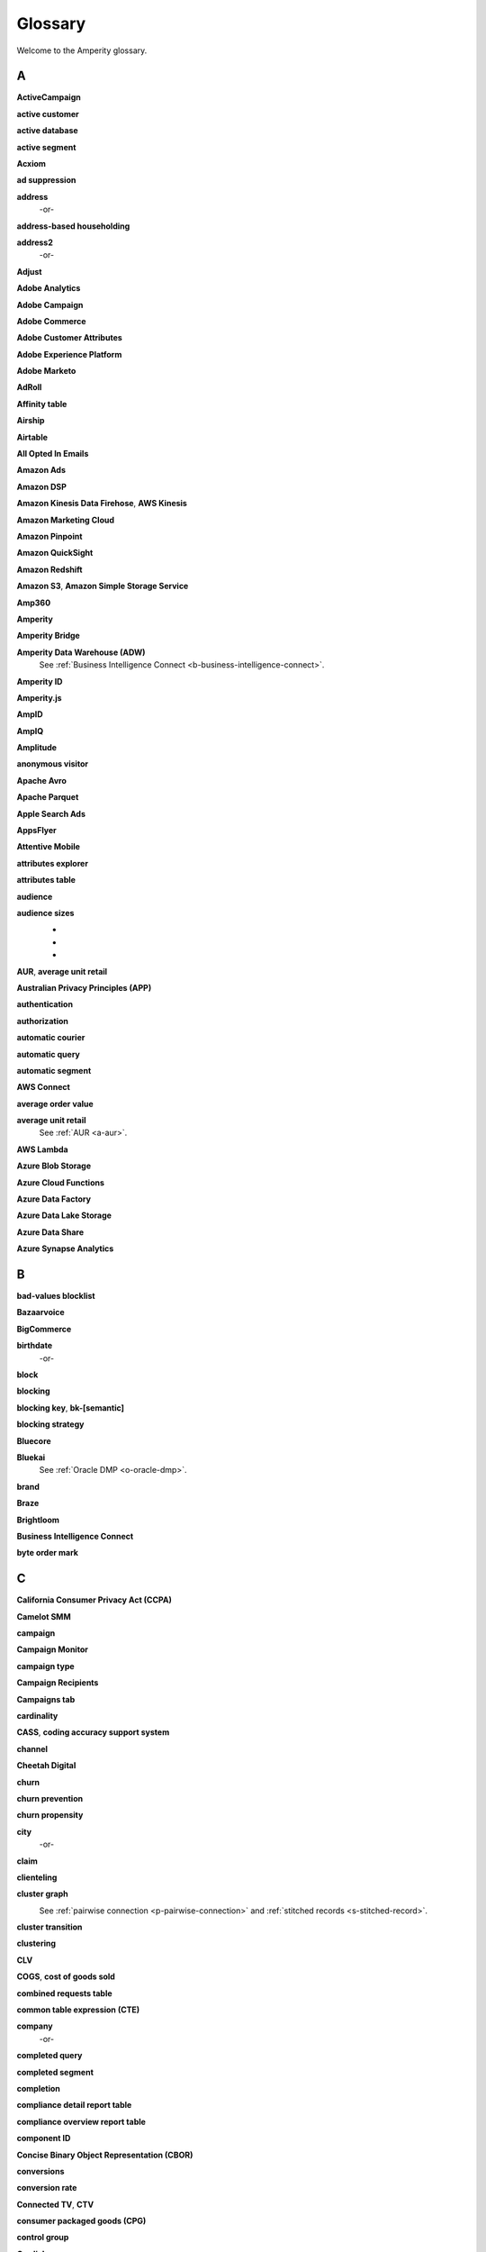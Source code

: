 .. 
.. https://docs.amperity.com/reference/
.. 


.. meta::
    :description lang=en:
        A glossary of terms that are used across the Amperity documentation sites.

.. meta::
    :content class=swiftype name=body data-type=text:
        A glossary of terms that are used across the Amperity documentation sites.

.. meta::
    :content class=swiftype name=title data-type=string:
        Glossary

==================================================
Glossary
==================================================

Welcome to the Amperity glossary.


.. _glossary-a:

A
==================================================


.. _a-active-campaign:

**ActiveCampaign**
   .. include:: ../../shared/terms.rst
      :start-after: .. term-active-campaign-start
      :end-before: .. term-active-campaign-end


.. _a-active-customer:

**active customer**
   .. include:: ../../shared/terms.rst
      :start-after: .. term-active-customer-start
      :end-before: .. term-active-customer-end


.. _a-active-database:

**active database**
   .. include:: ../../shared/terms.rst
      :start-after: .. term-active-database-start
      :end-before: .. term-active-database-end


.. _a-active-segment:

**active segment**
   .. include:: ../../shared/terms.rst
      :start-after: .. term-active-segment-start
      :end-before: .. term-active-segment-end


.. _a-acxiom:

**Acxiom**
   .. include:: ../../shared/terms.rst
      :start-after: .. term-acxiom-start
      :end-before: .. term-acxiom-end


.. _a-ad-suppression:

**ad suppression**
   .. include:: ../../shared/terms.rst
      :start-after: .. term-ad-suppression-start
      :end-before: .. term-ad-suppression-end


.. _a-address:

**address**
   .. include:: ../../shared/terms.rst
      :start-after: .. term-address-start
      :end-before: .. term-address-end

   -or-

   .. include:: ../../shared/terms.rst
      :start-after: .. term-address-ampid-start
      :end-before: .. term-address-ampid-end


.. _a-address-based-householding:

**address-based householding**
   .. include:: ../../shared/terms.rst
      :start-after: .. term-address-based-householding-start
      :end-before: .. term-address-based-householding-end


.. _a-address2:

**address2**
   .. include:: ../../shared/terms.rst
      :start-after: .. term-address2-start
      :end-before: .. term-address2-end

   -or-

   .. include:: ../../shared/terms.rst
      :start-after: .. term-address2-ampid-start
      :end-before: .. term-address2-ampid-end


.. _a-adjust:

**Adjust**
   .. include:: ../../shared/terms.rst
      :start-after: .. term-adjust-start
      :end-before: .. term-adjust-end


.. _a-adobe-analytics:

**Adobe Analytics**
   .. include:: ../../shared/terms.rst
      :start-after: .. term-adobe-analytics-start
      :end-before: .. term-adobe-analytics-end


.. _a-adobe-campaign:

**Adobe Campaign**
   .. include:: ../../shared/terms.rst
      :start-after: .. term-adobe-campaign-start
      :end-before: .. term-adobe-campaign-end


.. _a-adobe-commerce:

**Adobe Commerce**
   .. include:: ../../shared/terms.rst
      :start-after: .. term-adobe-commerce-start
      :end-before: .. term-adobe-commerce-end


.. _a-adobe-customer-attributes:

**Adobe Customer Attributes**
   .. include:: ../../shared/terms.rst
      :start-after: .. term-adobe-customer-attributes-start
      :end-before: .. term-adobe-customer-attributes-end


.. _a-adobe-experience-platform:

**Adobe Experience Platform**
   .. include:: ../../shared/terms.rst
      :start-after: .. term-adobe-aep-start
      :end-before: .. term-adobe-aep-end


.. _a-adobe-marketo:

**Adobe Marketo**
   .. include:: ../../shared/terms.rst
      :start-after: .. term-adobe-marketo-start
      :end-before: .. term-adobe-marketo-end


.. _a-adroll:

**AdRoll**
   .. include:: ../../shared/terms.rst
      :start-after: .. term-adroll-start
      :end-before: .. term-adroll-end


.. _a-affinity-table:

**Affinity table**
   .. include:: ../../shared/terms.rst
      :start-after: .. term-affinity-table-start
      :end-before: .. term-affinity-table-end


.. _a-airship:

**Airship**
   .. include:: ../../shared/terms.rst
      :start-after: .. term-urban-airship-start
      :end-before: .. term-urban-airship-end


.. _a-airtable:

**Airtable**
   .. include:: ../../shared/terms.rst
      :start-after: .. term-airtable-start
      :end-before: .. term-airtable-end


.. _a-all-opted-in-emails:

**All Opted In Emails**
   .. include:: ../../shared/terms.rst
      :start-after: .. term-all-opted-in-emails-table-start
      :end-before: .. term-all-opted-in-emails-table-end


.. _a-amazon-ads:

**Amazon Ads**
   .. include:: ../../shared/terms.rst
      :start-after: .. term-amazon-ads-start
      :end-before: .. term-amazon-ads-end


.. _a-amazon-dsp:

**Amazon DSP**
   .. include:: ../../shared/terms.rst
      :start-after: .. term-amazon-dsp-start
      :end-before: .. term-amazon-dsp-end


.. _a-amazon-kinesis-data-firehose:

**Amazon Kinesis Data Firehose**, **AWS Kinesis**
   .. include:: ../../shared/terms.rst
      :start-after: .. term-amazon-kinesis-data-firehose-start
      :end-before: .. term-amazon-kinesis-data-firehose-end


.. _a-amazon-marketing-cloud:

**Amazon Marketing Cloud**
   .. include:: ../../shared/terms.rst
      :start-after: .. term-amazon-marketing-cloud-start
      :end-before: .. term-amazon-marketing-cloud-end


.. _a-amazon-pinpoint:

**Amazon Pinpoint**
   .. include:: ../../shared/terms.rst
      :start-after: .. term-amazon-pinpoint-start
      :end-before: .. term-amazon-pinpoint-end


.. _a-amazon-quicksight:

**Amazon QuickSight**
   .. include:: ../../shared/terms.rst
      :start-after: .. term-amazon-quicksight-start
      :end-before: .. term-amazon-quicksight-end


.. _a-amazon-redshift:

**Amazon Redshift**
   .. include:: ../../shared/terms.rst
      :start-after: .. term-amazon-redshift-start
      :end-before: .. term-amazon-redshift-end


.. _a-amazon-s3:

**Amazon S3**, **Amazon Simple Storage Service**
   .. include:: ../../shared/terms.rst
      :start-after: .. term-amazon-s3-start
      :end-before: .. term-amazon-s3-end


.. _a-amp360:

**Amp360**
   .. include:: ../../shared/terms.rst
      :start-after: .. term-amp360-start
      :end-before: .. term-amp360-end


.. _a-amperity:

**Amperity**
   .. include:: ../../shared/terms.rst
      :start-after: .. term-amperity-app-start
      :end-before: .. term-amperity-app-end


.. _a-amperity-bridge:

**Amperity Bridge**
   .. include:: ../../shared/terms.rst
      :start-after: .. term-amperity-bridge-start
      :end-before: .. term-amperity-bridge-end


.. _a-adw:

**Amperity Data Warehouse (ADW)**
   See :ref:`Business Intelligence Connect <b-business-intelligence-connect>`.


.. _a-amperity-id:

**Amperity ID**
   .. include:: ../../shared/terms.rst
      :start-after: .. term-amperity-id-start
      :end-before: .. term-amperity-id-end

   .. include:: ../../shared/terms.rst
      :start-after: .. term-amperity-id-format-start
      :end-before: .. term-amperity-id-format-end


.. _a-amperity-js:

**Amperity.js**
   .. include:: ../../shared/terms.rst
      :start-after: .. term-amperity-js-start
      :end-before: .. term-amperity-js-end


.. _a-ampid:

**AmpID**
   .. include:: ../../shared/terms.rst
      :start-after: .. term-ampid-start
      :end-before: .. term-ampid-end


.. _a-ampiq:

**AmpIQ**
   .. include:: ../../shared/terms.rst
      :start-after: .. term-ampiq-start
      :end-before: .. term-ampiq-end


.. _a-amplitude:

**Amplitude**
   .. include:: ../../shared/terms.rst
      :start-after: .. term-amplitude-start
      :end-before: .. term-amplitude-end


.. _a-anonymous-visitor:

**anonymous visitor**
   .. include:: ../../shared/terms.rst
      :start-after: .. term-anonymous-visitor-start
      :end-before: .. term-anonymous-visitor-end


.. _a-apache-avro:

**Apache Avro**
   .. include:: ../../shared/terms.rst
      :start-after: .. term-apache-avro-start
      :end-before: .. term-apache-avro-end


.. _a-apache-parquet:

**Apache Parquet**
   .. include:: ../../shared/terms.rst
      :start-after: .. term-apache-parquet-start
      :end-before: .. term-apache-parquet-end


.. _a-apple-search-ads:

**Apple Search Ads**
   .. include:: ../../shared/terms.rst
      :start-after: .. term-apple-search-ads-start
      :end-before: .. term-apple-search-ads-end


.. _a-appsflyer:

**AppsFlyer**
   .. include:: ../../shared/terms.rst
      :start-after: .. term-appsflyer-start
      :end-before: .. term-appsflyer-end


.. _a-attentive-mobile:

**Attentive Mobile**
   .. include:: ../../shared/terms.rst
      :start-after: .. term-attentive-mobile-start
      :end-before: .. term-attentive-mobile-end


.. _a-attributes-explorer:

**attributes explorer**
   .. include:: ../../shared/terms.rst
      :start-after: .. term-attributes-explorer-start
      :end-before: .. term-attributes-explorer-end


.. _a-attributes-table:

**attributes table**
   .. include:: ../../shared/terms.rst
      :start-after: .. term-attributes-table-start
      :end-before: .. term-attributes-table-end


.. _a-audience:

**audience**
   .. include:: ../../shared/terms.rst
      :start-after: .. term-audience-start
      :end-before: .. term-audience-end


.. _a-audience-sizes:

**audience sizes**
   .. include:: ../../shared/terms.rst
      :start-after: .. term-audience-sizes-start
      :end-before: .. term-audience-sizes-end

   * .. include:: ../../shared/terms.rst
        :start-after: .. term-audience-size-large-start
        :end-before: .. term-audience-size-large-end
   * .. include:: ../../shared/terms.rst
        :start-after: .. term-audience-size-medium-start
        :end-before: .. term-audience-size-medium-end
   * .. include:: ../../shared/terms.rst
        :start-after: .. term-audience-size-small-start
        :end-before: .. term-audience-size-small-end

   .. image:: ../../images/use-cases-recommended-audience-size-all.png
      :width: 600 px
      :alt: The purchase curve and audience sizes.
      :align: left
      :class: no-scaled-link


.. _a-aur:

**AUR**, **average unit retail**
   .. include:: ../../shared/terms.rst
      :start-after: .. term-aur-start
      :end-before: .. term-aur-end


.. _a-australian-privacy-principles:

**Australian Privacy Principles (APP)**
   .. include:: ../../shared/terms.rst
      :start-after: .. term-australian-privacy-principles-start
      :end-before: .. term-australian-privacy-principles-end

.. _a-authentication:

**authentication**
   .. include:: ../../shared/terms.rst
      :start-after: .. term-authentication-start
      :end-before: .. term-authentication-end


.. _a-authorization:

**authorization**
   .. include:: ../../shared/terms.rst
      :start-after: .. term-authorization-start
      :end-before: .. term-authorization-end


.. _a-automatic-courier:

**automatic courier**
   .. include:: ../../shared/terms.rst
      :start-after: .. term-automatic-courier-start
      :end-before: .. term-automatic-courier-end


.. _a-automatic-query:

**automatic query**
   .. include:: ../../shared/terms.rst
      :start-after: .. term-automatic-query-start
      :end-before: .. term-automatic-query-end


.. _a-automatic-segment:

**automatic segment**
   .. include:: ../../shared/terms.rst
      :start-after: .. term-automatic-segment-start
      :end-before: .. term-automatic-segment-end


.. _a-aws-connect:

**AWS Connect**
   .. include:: ../../shared/terms.rst
      :start-after: .. term-aws-connect-start
      :end-before: .. term-aws-connect-end


.. _a-average-order-value:

**average order value**
   .. include:: ../../shared/terms.rst
      :start-after: .. term-average-order-value-start
      :end-before: .. term-average-order-value-end


.. _a-average-unit-retail:

**average unit retail**
   See :ref:`AUR <a-aur>`.


.. _a-aws-lambda:

**AWS Lambda**
   .. include:: ../../shared/terms.rst
      :start-after: .. term-aws-lambda-start
      :end-before: .. term-aws-lambda-end


.. _a-azure-blob-storage:

**Azure Blob Storage**
   .. include:: ../../shared/terms.rst
      :start-after: .. term-azure-blob-storage-start
      :end-before: .. term-azure-blob-storage-end


.. _a-azure-cloud-functions:

**Azure Cloud Functions**
   .. include:: ../../shared/terms.rst
      :start-after: .. term-azure-cloud-functions-start
      :end-before: .. term-azure-cloud-functions-end


.. _a-azure-data-factory:

**Azure Data Factory**
   .. include:: ../../shared/terms.rst
      :start-after: .. term-azure-data-factory-start
      :end-before: .. term-azure-data-factory-end


.. _a-azure-data-lake-storage:

**Azure Data Lake Storage**
   .. include:: ../../shared/terms.rst
      :start-after: .. term-azure-data-lake-storage-start
      :end-before: .. term-azure-data-lake-storage-end

   .. include:: ../../shared/terms.rst
      :start-after: .. term-azure-data-lake-storage-gen1-start
      :end-before: .. term-azure-data-lake-storage-gen1-end

   .. include:: ../../shared/terms.rst
      :start-after: .. term-azure-data-lake-storage-gen2-start
      :end-before: .. term-azure-data-lake-storage-gen2-end

.. _a-azure-data-share:

**Azure Data Share**
   .. include:: ../../shared/terms.rst
      :start-after: .. term-azure-data-share-start
      :end-before: .. term-azure-data-share-end


.. _a-azure-synapse-analytics:

**Azure Synapse Analytics**
   .. include:: ../../shared/terms.rst
      :start-after: .. term-azure-synapse-analytics-start
      :end-before: .. term-azure-synapse-analytics-end



.. _glossary-b:

B
==================================================


.. _b-bad-values-blocklist:

**bad-values blocklist**
   .. include:: ../../shared/terms.rst
      :start-after: .. term-bad-values-blocklist-start
      :end-before: .. term-bad-values-blocklist-end


.. _b-bazaarvoice:

**Bazaarvoice**
   .. include:: ../../shared/terms.rst
      :start-after: .. term-bazaarvoice-start
      :end-before: .. term-bazaarvoice-end


.. _b-bigcommerce:

**BigCommerce**
   .. include:: ../../shared/terms.rst
      :start-after: .. term-bigcommerce-start
      :end-before: .. term-bigcommerce-end


.. _b-birthdate:

**birthdate**
   .. include:: ../../shared/terms.rst
      :start-after: .. term-birthdate-start
      :end-before: .. term-birthdate-end

   -or-

   .. include:: ../../shared/terms.rst
      :start-after: .. term-birthdate-ampid-start
      :end-before: .. term-birthdate-ampid-end


.. _b-block:

**block**
   .. include:: ../../shared/terms.rst
      :start-after: .. term-block-start
      :end-before: .. term-block-end


.. _b-blocking:

**blocking**
   .. include:: ../../shared/terms.rst
      :start-after: .. term-blocking-start
      :end-before: .. term-blocking-end


.. _b-blocking-key:

**blocking key**, **bk-[semantic]**
   .. include:: ../../shared/terms.rst
      :start-after: .. term-bk-start
      :end-before: .. term-bk-end


.. _b-blocking-strategy:

**blocking strategy**
   .. include:: ../../shared/terms.rst
      :start-after: .. term-blocking-strategy-start
      :end-before: .. term-blocking-strategy-end


.. _b-bluecore:

**Bluecore**
   .. include:: ../../shared/terms.rst
      :start-after: .. term-bluecore-start
      :end-before: .. term-bluecore-end


.. _b-bluekai:

**Bluekai**
   See :ref:`Oracle DMP <o-oracle-dmp>`.


.. _b-brand:

**brand**
   .. include:: ../../shared/terms.rst
      :start-after: .. term-brand-start
      :end-before: .. term-brand-end


.. _b-braze:

**Braze**
   .. include:: ../../shared/terms.rst
      :start-after: .. term-braze-start
      :end-before: .. term-braze-end


.. _b-brightloom:

**Brightloom**
   .. include:: ../../shared/terms.rst
      :start-after: .. term-brightloom-start
      :end-before: .. term-brightloom-end


.. _b-business-intelligence-connect:

**Business Intelligence Connect**
   .. include:: ../../shared/terms.rst
      :start-after: .. term-business-intelligence-connect-start
      :end-before: .. term-business-intelligence-connect-end


.. _b-byte-order-mark:

**byte order mark**
   .. include:: ../../shared/terms.rst
      :start-after: .. term-byte-order-mark-start
      :end-before: .. term-byte-order-mark-end


.. _glossary-c:

C
==================================================

.. _c-ccpa:

**California Consumer Privacy Act (CCPA)**
   .. include:: ../../shared/terms.rst
      :start-after: .. term-ccpa-start
      :end-before: .. term-ccpa-end


.. _c-camelot-smm:

**Camelot SMM**
   .. include:: ../../shared/terms.rst
      :start-after: .. term-camelot-smm-start
      :end-before: .. term-camelot-smm-end


.. _c-campaign:

**campaign**
   .. include:: ../../shared/terms.rst
      :start-after: .. term-campaign-start
      :end-before: .. term-campaign-end


.. _c-campaign-monitor:

**Campaign Monitor**
   .. include:: ../../shared/terms.rst
      :start-after: .. term-campaign-monitor-start
      :end-before: .. term-campaign-monitor-end


.. _c-campaign-type:

**campaign type**
   .. include:: ../../shared/terms.rst
      :start-after: .. term-campaign-type-start
      :end-before: .. term-campaign-type-end


.. _c-campaign-recipients-table:

**Campaign Recipients**
   .. include:: ../../shared/terms.rst
      :start-after: .. term-campaign-recipients-table-start
      :end-before: .. term-campaign-recipients-table-end


.. _c-campaigns-tab:

**Campaigns tab**
   .. include:: ../../shared/terms.rst
      :start-after: .. term-campaigns-tab-start
      :end-before: .. term-campaigns-tab-end


.. _c-cardinality:

**cardinality**
   .. include:: ../../shared/terms.rst
      :start-after: .. term-cardinality-start
      :end-before: .. term-cardinality-end


.. _c-cass:

**CASS**, **coding accuracy support system**
   .. include:: ../../shared/terms.rst
      :start-after: .. term-cass-start
      :end-before: .. term-cass-end


.. _c-channel:

**channel**
   .. include:: ../../shared/terms.rst
      :start-after: .. term-channel-start
      :end-before: .. term-channel-end


.. _c-cheetah-digital:

**Cheetah Digital**
   .. include:: ../../shared/terms.rst
      :start-after: .. term-cheetah-digital-start
      :end-before: .. term-cheetah-digital-end


.. _c-churn:

**churn**
   .. include:: ../../shared/terms.rst
      :start-after: .. term-churn-start
      :end-before: .. term-churn-end


.. _c-churn-prevention:

**churn prevention**
   .. include:: ../../shared/terms.rst
      :start-after: .. term-churn-prevention-start
      :end-before: .. term-churn-prevention-end


.. _c-churn-propensity:

**churn propensity**
   .. include:: ../../shared/terms.rst
      :start-after: .. term-churn-propensity-start
      :end-before: .. term-churn-propensity-end


.. _c-city:

**city**
   .. include:: ../../shared/terms.rst
      :start-after: .. term-city-start
      :end-before: .. term-city-end

   -or-

   .. include:: ../../shared/terms.rst
      :start-after: .. term-city-ampid-start
      :end-before: .. term-city-ampid-end


.. _c-claim:

**claim**
   .. include:: ../../shared/terms.rst
      :start-after: .. term-claim-start
      :end-before: .. term-claim-end


.. _c-clienteling:

**clienteling**
   .. include:: ../../shared/terms.rst
      :start-after: .. term-clienteling-start
      :end-before: .. term-clienteling-end


.. _c-cluster-graph:

**cluster graph**
   .. include:: ../../shared/terms.rst
      :start-after: .. term-cluster-graph-start
      :end-before: .. term-cluster-graph-end

   .. image:: ../../images/mockup-stitch-tab-cluster-graph.png
      :width: 600 px
      :alt: The data explorer, showing the cluster graph.
      :align: left
      :class: no-scaled-link

   See :ref:`pairwise connection <p-pairwise-connection>` and :ref:`stitched records <s-stitched-record>`.


.. _c-cluster-transition:

**cluster transition**
   .. include:: ../../shared/terms.rst
      :start-after: .. term-cluster-transition-start
      :end-before: .. term-cluster-transition-end


.. _c-clustering:

**clustering**
   .. include:: ../../shared/terms.rst
      :start-after: .. term-clustering-start
      :end-before: .. term-clustering-end


.. _c-clv:

**CLV**
   .. include:: ../../shared/terms.rst
      :start-after: .. term-clv-start
      :end-before: .. term-clv-end


.. _c-cogs:

**COGS**, **cost of goods sold**
   .. include:: ../../shared/terms.rst
      :start-after: .. term-cogs-start
      :end-before: .. term-cogs-end

.. _c-crt:

**combined requests table** 
   .. include:: ../../shared/terms.rst
      :start-after: .. term-combined-requests-start
      :end-before: .. term-combined-requests-end

.. _c-cte:

**common table expression (CTE)**
   .. include:: ../../shared/terms.rst
      :start-after: .. term-cte-start
      :end-before: .. term-cte-end


.. _c-company:

**company**
   .. include:: ../../shared/terms.rst
      :start-after: .. term-company-start
      :end-before: .. term-company-end

   -or-

   .. include:: ../../shared/terms.rst
      :start-after: .. term-company-ampid-start
      :end-before: .. term-company-ampid-end


.. _c-completed-query:

**completed query**
   .. include:: ../../shared/terms.rst
      :start-after: .. term-completed-query-start
      :end-before: .. term-completed-query-end


.. _c-completed-segment:

**completed segment**
   .. include:: ../../shared/terms.rst
      :start-after: .. term-completed-segment-start
      :end-before: .. term-completed-segment-end


.. _c-completion:

**completion**
   .. include:: ../../shared/terms.rst
      :start-after: .. term-completion-start
      :end-before: .. term-completion-end


.. _c-cdrt:

**compliance detail report table**
   .. include:: ../../shared/terms.rst
      :start-after: .. term-compliance-detail-report-table-start
      :end-before: .. term-compliance-detail-report-table-end
	  

.. _c-cort:

**compliance overview report table**
   .. include:: ../../shared/terms.rst
      :start-after: .. term-compliance-overview-report-table-start
      :end-before: .. term-compliance-overview-report-table-end


.. _c-component-id:

**component ID**
   .. include:: ../../shared/terms.rst
      :start-after: .. term-component-id-start
      :end-before: .. term-component-id-end


.. _c-cbor:

**Concise Binary Object Representation (CBOR)**
   .. include:: ../../shared/terms.rst
      :start-after: .. term-cbor-start
      :end-before: .. term-cbor-end


.. _c-conversions:

**conversions**
   .. include:: ../../shared/terms.rst
      :start-after: .. term-conversions-start
      :end-before: .. term-conversions-end


.. _c-conversion-rate:

**conversion rate**
   .. include:: ../../shared/terms.rst
      :start-after: .. term-conversions-rate-start
      :end-before: .. term-conversions-rate-end


.. _c-ctv:

**Connected TV**, **CTV**
   .. include:: ../../shared/terms.rst
      :start-after: .. term-ctv-start
      :end-before: .. term-ctv-end


.. _c-cpg:

**consumer packaged goods (CPG)**
   .. include:: ../../shared/terms.rst
      :start-after: .. term-cpg-start
      :end-before: .. term-cpg-end


.. _c-control-group:

**control group**
   .. include:: ../../shared/terms.rst
      :start-after: .. term-control-group-start
      :end-before: .. term-control-group-end


.. _c-cordial:

**Cordial**
   .. include:: ../../shared/terms.rst
      :start-after: .. term-cordial-start
      :end-before: .. term-cordial-end


.. _c-core-table:

**core table**
   .. include:: ../../shared/terms.rst
      :start-after: .. term-core-tables-start
      :end-before: .. term-core-tables-end

   See :ref:`standard core table <s-standard-core-table>` and :ref:`custom core table <c-custom-core-table>`.

.. _c-cost:

**cost**
   .. include:: ../../shared/terms.rst
      :start-after: .. term-cost-start
      :end-before: .. term-cost-end


.. _c-country:

**country**
   .. include:: ../../shared/terms.rst
      :start-after: .. term-country-start
      :end-before: .. term-country-end

   -or-

   .. include:: ../../shared/terms.rst
      :start-after: .. term-country-ampid-start
      :end-before: .. term-country-ampid-end


.. _c-coupa:

**Coupa**
   .. include:: ../../shared/terms.rst
      :start-after: .. term-coupa-start
      :end-before: .. term-coupa-end


.. _c-courier:

**courier**
   .. include:: ../../shared/terms.rst
      :start-after: .. term-courier-start
      :end-before: .. term-courier-end


.. _c-courier-fileset:

**courier fileset**
   See :ref:`fileset <f-fileset>`.


.. _c-courier-group:

**courier group**
   .. include:: ../../shared/terms.rst
      :start-after: .. term-courier-group-start
      :end-before: .. term-courier-group-end


.. _c-courier-group-schedule:

**courier group schedule**
   .. include:: ../../shared/terms.rst
      :start-after: .. term-courier-group-schedule-start
      :end-before: .. term-courier-group-schedule-end


.. _c-courier-plugin:

**courier plugin**
   .. include:: ../../shared/terms.rst
      :start-after: .. term-courier-plugin-start
      :end-before: .. term-courier-plugin-end


.. _c-criteo:

**Criteo**
   .. include:: ../../shared/terms.rst
      :start-after: .. term-criteo-start
      :end-before: .. term-criteo-end


.. _c-criteo-retail-media:

**Criteo Retail Media**
   .. include:: ../../shared/terms.rst
      :start-after: .. term-criteo-retail-media-start
      :end-before: .. term-criteo-retail-media-end


.. _c-cron:

**cron**
   .. include:: ../../shared/terms.rst
      :start-after: .. term-cron-start
      :end-before: .. term-cron-end


.. _c-crontab-syntax:

**crontab syntax**
   .. include:: ../../shared/terms.rst
      :start-after: .. term-crontab-syntax-start
      :end-before: .. term-crontab-syntax-end


.. _c-ccc:

**Cross Country Computer**
   .. include:: ../../shared/terms.rst
      :start-after: .. term-ccc-start
      :end-before: .. term-ccc-end


.. _c-csv:

**CSV**, **comma-separated values**
   .. include:: ../../shared/terms.rst
      :start-after: .. term-csv-start
      :end-before: .. term-csv-end


.. _c-currency:

**currency**
   .. include:: ../../shared/terms.rst
      :start-after: .. term-currency-start
      :end-before: .. term-currency-end


.. _c-custom-core-table:

**custom core table**
   .. include:: ../../shared/terms.rst
      :start-after: .. term-core-tables-custom-start
      :end-before: .. term-core-tables-custom-end


.. _c-custom-database-table:

**custom database table**
   .. include:: ../../shared/terms.rst
      :start-after: .. term-custom-database-table-start
      :end-before: .. term-custom-database-table-end


.. _c-custom-domain-table:

**custom domain table**
   .. include:: ../../shared/terms.rst
      :start-after: .. term-custom-domain-table-start
      :end-before: .. term-custom-domain-table-end

.. _c-customer:

**customer**
   .. include:: ../../shared/terms.rst
      :start-after: .. term-customer-start
      :end-before: .. term-customer-end


.. _c-customer-360-database:

**customer 360 database**
   .. include:: ../../shared/terms.rst
      :start-after: .. term-customer-360-database-start
      :end-before: .. term-customer-360-database-end


.. _c-customer-360-profile:

**customer 360 profile**
   .. include:: ../../shared/terms.rst
      :start-after: .. term-customer-360-profile-start
      :end-before: .. term-customer-360-profile-end


.. _c-customer-360-tab:

**Customer 360 page**
   .. include:: ../../shared/terms.rst
      :start-after: .. term-customer-360-tab-start
      :end-before: .. term-customer-360-tab-end

   .. image:: ../../images/mockup-customer360-tab.png
      :width: 600 px
      :alt: The Customer 360 page in Amperity.
      :align: left
      :class: no-scaled-link


.. _c-c360:

**C360**, **Customer 360** (data table)
   .. include:: ../../shared/terms.rst
      :start-after: .. term-customer360-table-start
      :end-before: .. term-customer360-table-end


.. _c-customer-attributes:

**Customer Attributes**
   .. include:: ../../shared/terms.rst
      :start-after: .. term-customer-attributes-table-start
      :end-before: .. term-customer-attributes-table-end


.. _c-customer-data-table:

**customer data table**
   .. include:: ../../shared/terms.rst
      :start-after: .. term-customer-data-table-start
      :end-before: .. term-customer-data-table-end


.. _c-customer-key:

**customer key**, **ck**
   .. include:: ../../shared/terms.rst
      :start-after: .. term-customer-key-start
      :end-before: .. term-customer-key-end


.. _c-customer-lifecycle-status:

**customer lifecycle status**
   .. include:: ../../shared/terms.rst
      :start-after: .. term-customer-lifecycle-status-start
      :end-before: .. term-customer-lifecycle-status-end

   .. include:: ../../shared/terms.rst
      :start-after: .. term-customer-lifecycle-status-tier-start
      :end-before: .. term-customer-lifecycle-status-tier-end


.. _c-customer-lifetime-value:

**customer lifetime value (CLV)**
   See :ref:`CLV <c-clv>`.


.. _c-customer-profile:

**customer profile**
   .. include:: ../../shared/terms.rst
      :start-after: .. term-customer-profile-start
      :end-before: .. term-customer-profile-end


.. _c-customer-record:

**customer record**
   .. include:: ../../shared/terms.rst
      :start-after: .. term-customer-record-start
      :end-before: .. term-customer-record-end


.. _c-custora:

**Custora**
   .. include:: ../../shared/terms.rst
      :start-after: .. term-custora-start
      :end-before: .. term-custora-end


.. _glossary-d:

D
==================================================


.. _d-data-explorer:

**data explorer**
   .. include:: ../../shared/terms.rst
      :start-after: .. term-data-explorer-glossary-only-start
      :end-before: .. term-data-explorer-glossary-only-end

   .. image:: ../../images/mockup-customer360-tab-data-explorer.png
      :width: 600 px
      :alt: The data explorer, as opened from within the Stitch page in Amperity.
      :align: left
      :class: no-scaled-link


.. _d-data-lineage:

**data lineage**
   .. include:: ../../shared/terms.rst
      :start-after: .. term-data-lineage-start
      :end-before: .. term-data-lineage-end


.. _d-data-mapping:

**data mapping**
   .. include:: ../../shared/terms.rst
      :start-after: .. term-data-mapping-start
      :end-before: .. term-data-mapping-end


.. _d-data-source:

**data source**
   .. include:: ../../shared/terms.rst
      :start-after: .. term-data-source-start
      :end-before: .. term-data-source-end


.. _d-dsar:

**data subject access request (DSAR)**
   .. include:: ../../shared/terms.rst
      :start-after: .. term-dsar-start
      :end-before: .. term-dsar-end


.. _d-data-table:

**data table**
   .. include:: ../../shared/terms.rst
      :start-after: .. term-data-table-start
      :end-before: .. term-data-table-end


.. _d-data-template:

**data template**
   .. include:: ../../shared/terms.rst
      :start-after: .. term-data-template-start
      :end-before: .. term-data-template-end


.. _d-data-type:

**data type**
   .. include:: ../../shared/terms.rst
      :start-after: .. term-data-type-start
      :end-before: .. term-data-type-end


.. _d-databricks:

**Databricks**
   .. include:: ../../shared/terms.rst
      :start-after: .. term-databricks-start
      :end-before: .. term-databricks-end


.. _d-datagrid:

**DataGrid**
   .. include:: ../../shared/terms.rst
      :start-after: .. term-datagrid-start
      :end-before: .. term-datagrid-end


.. _d-datalogix:

**Datalogix**
   .. include:: ../../shared/terms.rst
      :start-after: .. term-datalogix-start
      :end-before: .. term-datalogix-end

   See :ref:`Oracle Data Cloud <o-oracle-data-cloud>`.


.. _d-days-since-last-order:

**days since last order**
   .. include:: ../../shared/terms.rst
      :start-after: .. term-days-since-last-order-start
      :end-before: .. term-days-since-last-order-end


.. _d-deduplication:

**deduplication**
   .. include:: ../../shared/terms.rst
      :start-after: .. term-deduplication-start
      :end-before: .. term-deduplication-end


.. _d-deduplication-rate:

**deduplication rate**
   .. include:: ../../shared/terms.rst
      :start-after: .. term-deduplication-rate-start
      :end-before: .. term-deduplication-rate-end


.. _d-delete-confirmation:

**delete confirmation**
   .. include:: ../../shared/terms.rst
      :start-after: .. term-delete-confirmation-start
      :end-before: .. term-delete-confirmation-end


.. _d-delete-user-record-request:

**delete user record request**
   .. include:: ../../shared/terms.rst
      :start-after: .. term-delete-user-record-request-start
      :end-before: .. term-delete-user-record-request-end


.. _d-delta-lake:

**Delta Lake**
   .. include:: ../../shared/terms.rst
      :start-after: .. term-delta-lake-start
      :end-before: .. term-delta-lake-end


.. _d-delta-sharing:

**Delta Sharing**
   .. include:: ../../shared/terms.rst
      :start-after: .. term-delta-sharing-start
      :end-before: .. term-delta-sharing-end


.. _d-demandware:

**Demandware**
   See :ref:`Salesforce Commerce Cloud <s-salesforce-commerce-cloud>`.


.. _d-derived-semantic:

**derived semantic**
   .. include:: ../../shared/terms.rst
      :start-after: .. term-derived-semantic-start
      :end-before: .. term-derived-semantic-end


.. _d-destination:

**destination**
   .. include:: ../../shared/terms.rst
      :start-after: .. term-destination-start
      :end-before: .. term-destination-end


.. _d-destination-plugin:

**destination plugin**
   .. include:: ../../shared/terms.rst
      :start-after: .. term-destination-plugin-start
      :end-before: .. term-destination-plugin-end


.. _d-destinations-tab:

**Destinations tab**
   .. include:: ../../shared/terms.rst
      :start-after: .. term-destinations-tab-start
      :end-before: .. term-destinations-tab-end

   .. image:: ../../images/mockup-destinations-tab.png
      :width: 600 px
      :alt: The Destinations page in Amperity.
      :align: left
      :class: no-scaled-link


.. _d-detailed-examples:

**Detailed Examples**
   .. include:: ../../shared/terms.rst
      :start-after: .. term-detailed-examples-table-start
      :end-before: .. term-detailed-examples-table-end


.. _d-deterministic:

**deterministic**
   .. include:: ../../shared/terms.rst
      :start-after: .. term-deterministic-start
      :end-before: .. term-deterministic-end


.. _d-digital-channel:

**digital channel**
   .. include:: ../../shared/terms.rst
      :start-after: .. term-digital-channel-start
      :end-before: .. term-digital-channel-end
	  
	  
.. _d-direct-mail:

**direct mail**
  .. include:: ../../shared/terms.rst
	 :start-after: .. term-direct-mail-start
	 :end-before: .. term-direct-mail-end


.. _d-dii:

**directly identifying information (DII)**
  .. include:: ../../shared/terms.rst
	 :start-after: .. term-dii-start
	 :end-before: .. term-dii-end


.. _d-display-advertising:

**display advertising**
   .. include:: ../../shared/terms.rst
      :start-after: .. term-display-advertising-start
      :end-before: .. term-display-advertising-end


.. _d-domain-table:

**domain table**
   .. include:: ../../shared/terms.rst
      :start-after: .. term-domain-table-start
      :end-before: .. term-domain-table-end

   See :ref:`stitched domain table <s-stitched-domain-table>`.


.. _d-domo:

**Domo**
   .. include:: ../../shared/terms.rst
      :start-after: .. term-domo-start
      :end-before: .. term-domo-end


.. _d-downstream:

**downstream**
   .. include:: ../../shared/terms.rst
      :start-after: .. term-downstream-start
      :end-before: .. term-downstream-end


.. _d-draft-database:

**draft database**
   .. include:: ../../shared/terms.rst
      :start-after: .. term-draft-database-start
      :end-before: .. term-draft-database-end


.. _d-draft-segment:

**draft segment**
   .. include:: ../../shared/terms.rst
      :start-after: .. term-draft-segment-start
      :end-before: .. term-draft-segment-end


.. _d-dsar-acronym:

**DSAR**
   See :ref:`data subject access request (DSAR) <d-dsar>`.


.. _d-dsar-response:

**DSAR response**
   .. include:: ../../shared/terms.rst
      :start-after: .. term-dsar-response-start
      :end-before: .. term-dsar-response-end


.. _d-duplicate-record:

**duplicate record**
   .. include:: ../../shared/terms.rst
      :start-after: .. term-duplicate-record-start
      :end-before: .. term-duplicate-record-end


.. _d-duplication-rate:

**duplication rate**
   .. include:: ../../shared/terms.rst
      :start-after: .. term-duplication-rate-start
      :end-before: .. term-duplication-rate-end


.. _d-dynamic-yield:

**Dynamic Yield**
   .. include:: ../../shared/terms.rst
      :start-after: .. term-dynamic-yield-start
      :end-before: .. term-dynamic-yield-end


.. _d-dynamics-365-marketing:

**Dynamics 365 Marketing**
   .. include:: ../../shared/terms.rst
      :start-after: .. term-dynamics-365-marketing-start
      :end-before: .. term-dynamics-365-marketing-end


.. _glossary-e:

E
==================================================


.. _e-early-repeat-purchaser:

**early repeat purchaser**
   .. include:: ../../shared/terms.rst
      :start-after: .. term-early-repeat-purchasers-start
      :end-before: .. term-early-repeat-purchasers-end


.. _e-early-repeat-rate:

**early repeat rate**, **ERR**
   .. include:: ../../shared/terms.rst
      :start-after: .. term-early-repeat-rate-start
      :end-before: .. term-early-repeat-rate-end


.. _e-edge:

**edge**
   .. include:: ../../shared/terms.rst
      :start-after: .. term-edge-start
      :end-before: .. term-edge-end


.. _e-email:

**email**
   .. include:: ../../shared/terms.rst
      :start-after: .. term-email-start
      :end-before: .. term-email-end

   -or-

   .. include:: ../../shared/terms.rst
      :start-after: .. term-email-ampid-start
      :end-before: .. term-email-ampid-end


.. _e-email-engagement:

**email engagement**
   .. include:: ../../shared/terms.rst
      :start-after: .. term-email-engagement-start
      :end-before: .. term-email-engagement-end


.. _e-email-events:

**email events**
   .. include:: ../../shared/terms.rst
      :start-after: .. term-email-events-start
      :end-before: .. term-email-events-end


.. _e-email-summary-statistics:

**email summary statistics**
   .. include:: ../../shared/terms.rst
      :start-after: .. term-email-summary-start
      :end-before: .. term-email-summary-end


.. _e-email-engagement-attributes-table:

**Email Engagement Attributes**
   .. include:: ../../shared/terms.rst
      :start-after: .. term-email-engagement-attributes-table-start
      :end-before: .. term-email-engagement-attributes-table-end


.. _e-email-engagement-summary-table:

**Email Engagement Summary**
   .. include:: ../../shared/terms.rst
      :start-after: .. term-email-engagement-summary-table-start
      :end-before: .. term-email-engagement-summary-table-end


.. _s-email-opt-status:

**Email Opt Status**
   .. include:: ../../shared/terms.rst
      :start-after: .. term-email-opt-status-table-start
      :end-before: .. term-email-opt-status-table-end


.. _e-emarsys:

**Emarsys**
   .. include:: ../../shared/terms.rst
      :start-after: .. term-emarsys-start
      :end-before: .. term-emarsys-end


.. _e-environment:

**environment**
   .. include:: ../../shared/terms.rst
      :start-after: .. term-environment-start
      :end-before: .. term-environment-end


.. _e-epsilon:

**Epsilon**
   .. include:: ../../shared/terms.rst
      :start-after: .. term-epsilon-start
      :end-before: .. term-epsilon-end

   .. include:: ../../shared/terms.rst
      :start-after: .. term-epsilon-abacus-start
      :end-before: .. term-epsilon-abacus-end

   .. include:: ../../shared/terms.rst
      :start-after: .. term-epsilon-conversant-start
      :end-before: .. term-epsilon-conversant-end

   .. include:: ../../shared/terms.rst
      :start-after: .. term-epsilon-targeting-start
      :end-before: .. term-epsilon-targeting-end


.. _e-escape-character:

**escape character**
   .. include:: ../../shared/terms.rst
      :start-after: .. term-escape-character-start
      :end-before: .. term-escape-character-end


.. _e-evergage:

**Evergage**
   See :ref:`Salesforce Interaction Studio <s-salesforce-interaction-studio>`.


.. _e-exacttarget:

**ExactTarget**
   See :ref:`Salesforce Marketing Cloud <s-salesforce-marketing-cloud>`.


.. _e-exclusion-list:

**exclusion list**
   .. include:: ../../shared/terms.rst
      :start-after: .. term-exclusion-list-start
      :end-before: .. term-exclusion-list-end


.. _e-experian:

**Experian**
   .. include:: ../../shared/terms.rst
      :start-after: .. term-experian-start
      :end-before: .. term-experian-end


.. _glossary-f:

F
==================================================

.. _f-facebook-ads:

**Facebook Ads**
   .. include:: ../../shared/terms.rst
      :start-after: .. term-facebook-ads-start
      :end-before: .. term-facebook-ads-end


.. _f-feed:

**feed**
   .. include:: ../../shared/terms.rst
      :start-after: .. term-feed-start
      :end-before: .. term-feed-end


.. _f-feed-editor:

**Feed Editor**
   .. include:: ../../shared/terms.rst
      :start-after: .. term-feed-editor-start
      :end-before: .. term-feed-editor-end


.. _f-field:

**field**
   .. include:: ../../shared/terms.rst
      :start-after: .. term-field-start
      :end-before: .. term-field-end


.. _f-filedrop:

**filedrop**
   .. include:: ../../shared/terms.rst
      :start-after: .. term-filedrop-all-start
      :end-before: .. term-filedrop-all-end


.. _f-filename-template:

**filename template**
   .. include:: ../../shared/terms.rst
      :start-after: .. term-filename-template-start
      :end-before: .. term-filename-template-end


.. _f-fileset:

**fileset**
   .. include:: ../../shared/terms.rst
      :start-after: .. term-courier-fileset-start
      :end-before: .. term-courier-fileset-end


.. _f-first-order-date:

**first order date**, **first order datetime**
   .. include:: ../../shared/terms.rst
      :start-after: .. term-first-order-date-start
      :end-before: .. term-first-order-date-end


.. _f-first-order-id:

**first order ID**
   .. include:: ../../shared/terms.rst
      :start-after: .. term-first-order-id-start
      :end-before: .. term-first-order-id-end


.. _f-first-order-revenue:

**first order revenue**
   .. include:: ../../shared/terms.rst
      :start-after: .. term-first-order-revenue-start
      :end-before: .. term-first-order-revenue-end


.. _f-first-order-total-items:

**first order total items**
   .. include:: ../../shared/terms.rst
      :start-after: .. term-first-order-total-items-start
      :end-before: .. term-first-order-total-items-end


.. _f-first-party-data:

**first-party data**
   .. include:: ../../shared/terms.rst
      :start-after: .. term-first-party-data-start
      :end-before: .. term-first-party-data-end


.. _f-first-matching-sub-audience:

**first-matching-sub-audience**
   .. include:: ../../shared/terms.rst
      :start-after: .. term-first-matching-sub-audience-start
      :end-before: .. term-first-matching-sub-audience-end


.. _f-first-to-latest-order-days:

**first-to-latest order days**
   .. include:: ../../shared/terms.rst
      :start-after: .. term-first-to-latest-order-days-start
      :end-before: .. term-first-to-latest-order-days-end


.. _f-first-to-second-order-days:

**first-to-second order days**
   .. include:: ../../shared/terms.rst
      :start-after: .. term-first-to-second-order-days-start
      :end-before: .. term-first-to-second-order-days-end


.. _f-fiscal-calendar:

**fiscal calendar**
   .. include:: ../../shared/terms.rst
      :start-after: .. term-fiscal-calendar-start
      :end-before: .. term-fiscal-calendar-end


.. _f-foreign-key:

**foreign key**, **fk**
   .. include:: ../../shared/terms.rst
      :start-after: .. term-foreign-key-start
      :end-before: .. term-foreign-key-end


.. _f-frequency-suppression:

**frequency capping**
   .. include:: ../../shared/terms.rst
      :start-after: .. term-frequency-capping-start
      :end-before: .. term-frequency-capping-end


.. _f-full-name:

**full name**
   .. include:: ../../shared/terms.rst
      :start-after: .. term-full-name-start
      :end-before: .. term-full-name-end

   -or-

   .. include:: ../../shared/terms.rst
      :start-after: .. term-full-name-ampid-start
      :end-before: .. term-full-name-ampid-end


.. _glossary-g:

G
==================================================


.. _g-gdpr:

**General Data Protection Regulation (GDPR)**
   .. include:: ../../shared/terms.rst
      :start-after: .. term-gdpr-start
      :end-before: .. term-gdpr-end


.. _g-gender:

**gender**
   .. include:: ../../shared/terms.rst
      :start-after: .. term-gender-start
      :end-before: .. term-gender-end

   -or-

   .. include:: ../../shared/terms.rst
      :start-after: .. term-gender-ampid-start
      :end-before: .. term-gender-ampid-end


.. _g-generational-suffix:

**generational suffix**
   .. include:: ../../shared/terms.rst
      :start-after: .. term-generational-suffix-start
      :end-before: .. term-generational-suffix-end

   -or-

   .. include:: ../../shared/terms.rst
      :start-after: .. term-generational-suffix-ampid-start
      :end-before: .. term-generational-suffix-ampid-end


.. _g-given-name:

**given name**
   .. include:: ../../shared/terms.rst
      :start-after: .. term-given-name-start
      :end-before: .. term-given-name-end

   -or-

   .. include:: ../../shared/terms.rst
      :start-after: .. term-given-name-ampid-start
      :end-before: .. term-given-name-ampid-end


.. _g-google-ads:

**Google Ads**
   .. include:: ../../shared/terms.rst
      :start-after: .. term-google-ads-start
      :end-before: .. term-google-ads-end


.. _g-gaid:

**Google Advertising ID**, **Google AAID**
   .. include:: ../../shared/terms.rst
      :start-after: .. term-gaid-start
      :end-before: .. term-gaid-end


.. _g-google-big-query:

**Google Big Query**
   .. include:: ../../shared/terms.rst
      :start-after: .. term-google-bigquery-start
      :end-before: .. term-google-bigquery-end


.. _g-google-campaign-manager:

**Google Campaign Manager**
   .. include:: ../../shared/terms.rst
      :start-after: .. term-google-campaign-manager-start
      :end-before: .. term-google-campaign-manager-end


.. _g-google-chrome:

**Google Chrome**
   .. include:: ../../shared/terms.rst
      :start-after: .. term-google-chrome-start
      :end-before: .. term-google-chrome-end


.. _g-google-cloud-storage:

**Google Cloud Storage**
   .. include:: ../../shared/terms.rst
      :start-after: .. term-google-cloud-storage-start
      :end-before: .. term-google-cloud-storage-end


.. _g-google-customer-match:

**Google Customer Match**
   .. include:: ../../shared/terms.rst
      :start-after: .. term-google-customer-match-start
      :end-before: .. term-google-customer-match-end


.. _g-google-enhanced-conversions:

**Google Enhanced Conversions**
   .. include:: ../../shared/terms.rst
      :start-after: .. term-google-enhanced-conversions-start
      :end-before: .. term-google-enhanced-conversions-end


.. _g-google-pubsub:

**Google Pub/Sub**
   .. include:: ../../shared/terms.rst
      :start-after: .. term-google-pubsub-start
      :end-before: .. term-google-pubsub-end


.. _g-graph-database:

**graph database**
   .. include:: ../../shared/terms.rst
      :start-after: .. term-graph-database-start
      :end-before: .. term-graph-database-end


.. _g-gross-sales:

**gross sales**

   .. include:: ../../shared/terms.rst
      :start-after: .. term-gross-sales-start
      :end-before: .. term-gross-sales-end


.. _g-gzip:

**gzip**
   .. include:: ../../shared/terms.rst
      :start-after: .. term-gzip-start
      :end-before: .. term-gzip-end


.. _glossary-h:

H
==================================================


.. _h-hard-conflict:

**hard conflict**
   .. include:: ../../shared/terms.rst
      :start-after: .. term-hard-conflict-start
      :end-before: .. term-hard-conflict-end


.. _h-hashed-email:

**hashed email**
   .. include:: ../../shared/terms.rst
      :start-after: .. term-hashed-email-start
      :end-before: .. term-hashed-email-end


.. _g-heap:

**Heap**
   .. include:: ../../shared/terms.rst
      :start-after: .. term-heap-start
      :end-before: .. term-heap-end


.. _h-hierarchical-comparison:

**hierarchical comparison**
   .. include:: ../../shared/terms.rst
      :start-after: .. term-hierarchical-comparison-start
      :end-before: .. term-hierarchical-comparison-end


.. _h-high-cardinality-profile-attribute:

**high cardinality profile attribute**
   .. include:: ../../shared/terms.rst
      :start-after: .. term-high-cardinality-profile-attribute-start
      :end-before: .. term-high-cardinality-profile-attribute-end


.. _h-holdout-control-group:

**holdout control group**
   See :ref:`control group <c-control-group>`.


.. _h-household-id:

**Household ID**
   .. include:: ../../shared/terms.rst
      :start-after: .. term-household-id-start
      :end-before: .. term-household-id-end


.. _h-householding:

**householding**
   .. include:: ../../shared/terms.rst
      :start-after: .. term-householding-start
      :end-before: .. term-householding-end


.. _h-hubspot:

**HubSpot**
   .. include:: ../../shared/terms.rst
      :start-after: .. term-hubspot-start
      :end-before: .. term-hubspot-end


.. _glossary-i:

I
==================================================


.. _i-idfa:

**Identifier for Advertisers (IDFA)**
   .. include:: ../../shared/terms.rst
      :start-after: .. term-idfa-start
      :end-before: .. term-idfa-end


.. _i-identity-provider:

**identity provider**, **IdP**, **IDP**
   .. include:: ../../shared/terms.rst
      :start-after: .. term-identity-provider-start
      :end-before: .. term-identity-provider-end


.. _i-identity-resolution:

**identity resolution**
   .. include:: ../../shared/terms.rst
      :start-after: .. term-identity-resolution-start
      :end-before: .. term-identity-resolution-end


.. _i-inactive-customer:

**inactive customer**
   .. include:: ../../shared/terms.rst
      :start-after: .. term-inactive-customer-start
      :end-before: .. term-inactive-customer-end


.. _i-inbound-connection:

**inbound connection**
   .. include:: ../../shared/terms.rst
      :start-after: .. term-inbound-connection-start
      :end-before: .. term-inbound-connection-end 


.. _i-infutor:

**Infutor**
   .. include:: ../../shared/terms.rst
      :start-after: .. term-infutor-start
      :end-before: .. term-infutor-end


.. _i-interaction-record:

**interaction record**
   .. include:: ../../shared/terms.rst
      :start-after: .. term-interaction-record-start
      :end-before: .. term-interaction-record-end


.. _i-is-canceled:

**is cancellation?**
   .. include:: ../../shared/terms.rst
      :start-after: .. term-is-canceled-start
      :end-before: .. term-is-canceled-end


.. _i-is-returned:

**is returned?**
   .. include:: ../../shared/terms.rst
      :start-after: .. term-is-return-start
      :end-before: .. term-is-return-end


.. _i-item-cost:

**item cost**
   .. include:: ../../shared/terms.rst
      :start-after: .. term-item-cost-start
      :end-before: .. term-item-cost-end


.. _i-item-discount-amount:

**item discount amount**
   .. include:: ../../shared/terms.rst
      :start-after: .. term-item-discount-amount-start
      :end-before: .. term-item-discount-amount-end


.. _i-item-discount-percent:

**item discount percent**
   .. include:: ../../shared/terms.rst
      :start-after: .. term-item-discount-percent-start
      :end-before: .. term-item-discount-percent-end


.. _i-item-list-price:

**item list price**
   .. include:: ../../shared/terms.rst
      :start-after: .. term-item-list-price-start
      :end-before: .. term-item-list-price-end


.. _i-item-profit:

**item profit**
   .. include:: ../../shared/terms.rst
      :start-after: .. term-item-profit-start
      :end-before: .. term-item-profit-end


.. _i-item-quantity:

**item quantity**
   .. include:: ../../shared/terms.rst
      :start-after: .. term-item-quantity-start
      :end-before: .. term-item-quantity-end


.. _i-item-revenue:

**item revenue**
   .. include:: ../../shared/terms.rst
      :start-after: .. term-item-revenue-start
      :end-before: .. term-item-revenue-end


.. _i-item-subtotal:

**item subtotal**
   .. include:: ../../shared/terms.rst
      :start-after: .. term-item-subtotal-start
      :end-before: .. term-item-subtotal-end


.. _i-item-tax-amount:

**item tax amount**
   .. include:: ../../shared/terms.rst
      :start-after: .. term-item-tax-amount-start
      :end-before: .. term-item-tax-amount-end


.. _i-itemized-transaction:

**itemized transaction**
   .. include:: ../../shared/terms.rst
      :start-after: .. term-itemized-transaction-start
      :end-before: .. term-itemized-transaction-end


.. _i-itemized-transaction-semantic:

**itemized transaction semantic**
   .. include:: ../../shared/terms.rst
      :start-after: .. term-itemized-transactions-semantic-start
      :end-before: .. term-itemized-transactions-semantic-end


.. _glossary-j:

J
==================================================


.. _j-jdbc:

**JDBC**, **Java Database Connectivity**
   .. include:: ../../shared/terms.rst
      :start-after: .. term-jdbc-start
      :end-before: .. term-jdbc-end


.. _j-jitter:

**jitter**
   .. include:: ../../shared/terms.rst
      :start-after: .. term-jitter-start
      :end-before: .. term-jitter-end


.. _j-joda-time:

**Joda-Time**
   .. include:: ../../shared/terms.rst
      :start-after: .. term-joda-time-start
      :end-before: .. term-joda-time-end


.. _j-journey:

**journey**
   .. include:: ../../shared/terms.rst
      :start-after: .. term-journey-start
      :end-before: .. term-journey-end


.. _j-journey-orchestration:

**journey orchestration**
   .. include:: ../../shared/terms.rst
      :start-after: .. term-journey-orchestration-start
      :end-before: .. term-journey-orchestration-end


.. _j-json:

**JSON**, **JavaScript Object Notation**
   .. include:: ../../shared/terms.rst
      :start-after: .. term-json-start
      :end-before: .. term-json-end


.. _j-jwt:

**JWT**, **JSON Web Tokens**
   .. include:: ../../shared/terms.rst
      :start-after: .. term-jwt-start
      :end-before: .. term-jwt-end


.. _glossary-k:

K
==================================================

.. _k-klaviyo:

**Klaviyo**
   .. include:: ../../shared/terms.rst
      :start-after: .. term-klaviyo-start
      :end-before: .. term-klaviyo-end


.. _k-koupon-media:

**Koupon Media**
   .. include:: ../../shared/terms.rst
      :start-after: .. term-koupon-media-start
      :end-before: .. term-koupon-media-end


.. _k-kustomer:

**Kustomer**
   .. include:: ../../shared/terms.rst
      :start-after: .. term-kustomer-start
      :end-before: .. term-kustomer-end


.. _glossary-l:

L
==================================================


.. _l-lakehouse:

**lakehouse**
   .. include:: ../../shared/terms.rst
      :start-after: .. term-lakehouse-start
      :end-before: .. term-lakehouse-end


.. _l-lakehouse-cdp:

**Lakehouse CDP**
   .. include:: ../../shared/terms.rst
      :start-after: .. term-lakehouse-cdp-start
      :end-before: .. term-lakehouse-cdp-end


.. _l-lapse-rate:

**lapse rate**
   .. include:: ../../shared/terms.rst
      :start-after: .. term-lapse-rate-start
      :end-before: .. term-lapse-rate-end


.. _l-large-dataset:

**large dataset**
   .. include:: ../../shared/terms.rst
      :start-after: .. term-large-dataset-start
      :end-before: .. term-large-dataset-end


.. _l-latest-order-date:

**latest order date**, **latest order datetime**
   .. include:: ../../shared/terms.rst
      :start-after: .. term-latest-order-date-start
      :end-before: .. term-latest-order-date-end


.. _l-latest-order-id:

**latest order ID**
   .. include:: ../../shared/terms.rst
      :start-after: .. term-latest-order-id-start
      :end-before: .. term-latest-order-id-end


.. _l-latest-order-revenue:

**latest order revenue**
   .. include:: ../../shared/terms.rst
      :start-after: .. term-latest-order-revenue-start
      :end-before: .. term-latest-order-revenue-end


.. _l-latest-order-total-items:

**latest order total items**
   .. include:: ../../shared/terms.rst
      :start-after: .. term-latest-order-total-items-start
      :end-before: .. term-latest-order-total-items-end


.. _l-lcv:

**lifetime customer value (LCV)**
   See :ref:`customer lifetime value <c-clv>`.


.. _l-lifetime-average-item-price:

**lifetime average item price**
   .. include:: ../../shared/terms.rst
      :start-after: .. term-lifetime-average-item-price-start
      :end-before: .. term-lifetime-average-item-price-end


.. _l-lifetime-average-num-items:

**lifetime average number of items**
   .. include:: ../../shared/terms.rst
      :start-after: .. term-lifetime-average-number-of-items-start
      :end-before: .. term-lifetime-average-number-of-items-end


.. _l-lifetime-average-order-value:

**lifetime average order value**
   .. include:: ../../shared/terms.rst
      :start-after: .. term-lifetime-average-order-value-start
      :end-before: .. term-lifetime-average-order-value-end


.. _l-lifetime-largest-order-value:

**lifetime largest order value**
   .. include:: ../../shared/terms.rst
      :start-after: .. term-lifetime-largest-order-value-start
      :end-before: .. term-lifetime-largest-order-value-end


.. _l-lifetime-order-frequency:

**lifetime order frequency**
   .. include:: ../../shared/terms.rst
      :start-after: .. term-lifetime-order-frequency-start
      :end-before: .. term-lifetime-order-frequency-end


.. _l-lifetime-order-revenue:

**lifetime order revenue**
   .. include:: ../../shared/terms.rst
      :start-after: .. term-lifetime-order-revenue-start
      :end-before: .. term-lifetime-order-revenue-end


.. _l-lifetime-total-items:

**lifetime total items**
   .. include:: ../../shared/terms.rst
      :start-after: .. term-lifetime-total-items-start
      :end-before: .. term-lifetime-total-items-end


.. _l-ltv:

**lifetime value (LTV)**
   See :ref:`customer lifetime value <c-clv>`.


.. _l-linkage-table:

**linkage tables**
   .. include:: ../../shared/terms.rst
      :start-after: .. term-linkage-table-start
      :end-before: .. term-linkage-table-end


.. _l-list-price:

**list price**
   .. include:: ../../shared/terms.rst
      :start-after: .. term-list-price-start
      :end-before: .. term-list-price-end


.. _l-listrak:

**Listrak**
   .. include:: ../../shared/terms.rst
      :start-after: .. term-listrak-start
      :end-before: .. term-listrak-end


.. _l-liveramp:

**LiveRamp**
   .. include:: ../../shared/terms.rst
      :start-after: .. term-liveramp-start
      :end-before: .. term-liveramp-end


.. _l-load-operation:

**load operation**
   .. include:: ../../shared/terms.rst
      :start-after: .. term-load-operation-start
      :end-before: .. term-load-operation-end


.. _l-location:

**location**
   .. include:: ../../shared/terms.rst
      :start-after: .. term-location-start
      :end-before: .. term-location-end

   -or-

   .. include:: ../../shared/terms.rst
      :start-after: .. term-location-ampid-start
      :end-before: .. term-location-ampid-end


.. _l-lookalike-audience:

**lookalike audience**, 
   .. include:: ../../shared/terms.rst
      :start-after: .. term-lookalike-audience-start
      :end-before: .. term-lookalike-audience-end


.. _l-looker:

**Looker**, 
   .. include:: ../../shared/terms.rst
      :start-after: .. term-google-looker-start
      :end-before: .. term-google-looker-end


.. _l-lookup-table:

**lookup table**
   .. include:: ../../shared/terms.rst
      :start-after: .. term-lookup-table-start
      :end-before: .. term-lookup-table-end


.. _l-loyalty-id:

**loyalty ID**
   .. include:: ../../shared/terms.rst
      :start-after: .. term-loyalty-id-start
      :end-before: .. term-loyalty-id-end

   -or-

   .. include:: ../../shared/terms.rst
      :start-after: .. term-loyalty-id-ampid-start
      :end-before: .. term-loyalty-id-ampid-end


.. _glossary-m:

M
==================================================


.. _a-magento:

**Magento**, **Adobe Magento**
   See :ref:`Adobe Commerce <a-adobe-commerce>`.
   
   
.. _m-matchback:

**matchback**
      .. include:: ../../shared/terms.rst
         :start-after: .. term-matchback-start
         :end-before: .. term-matchback-end


.. _m-mailchimp:

**Mailchimp**
   .. include:: ../../shared/terms.rst
      :start-after: .. term-mailchimp-start
      :end-before: .. term-mailchimp-end


.. _m-manual-courier:

**manual courier**
   .. include:: ../../shared/terms.rst
      :start-after: .. term-manual-courier-start
      :end-before: .. term-manual-courier-end


.. _m-manual-segment:

**manual segment**
   .. include:: ../../shared/terms.rst
      :start-after: .. term-manual-segment-start
      :end-before: .. term-manual-segment-end


.. _m-mdm:

**master data management (MDM)**
   .. include:: ../../shared/terms.rst
      :start-after: .. term-mdm-start
      :end-before: .. term-mdm-end


.. _m-match-category:

**match category**
   .. include:: ../../shared/terms.rst
      :start-after: .. term-match-category-start
      :end-before: .. term-match-category-end


.. _m-match-rate:

**match rate**
   .. include:: ../../shared/terms.rst
      :start-after: .. term-match-rate-start
      :end-before: .. term-match-rate-end


.. _m-match-type:

**match type**
   .. include:: ../../shared/terms.rst
      :start-after: .. term-match-type-start
      :end-before: .. term-match-type-end


.. _m-mdm-table:

**MDM table**
   .. include:: ../../shared/terms.rst
      :start-after: .. term-mdm-table-start
      :end-before: .. term-mdm-table-end


.. _m-merged-customers:

**Merged Customers**
   .. include:: ../../shared/terms.rst
      :start-after: .. term-merged-customers-table-start
      :end-before: .. term-merged-customers-table-end


.. _m-merged-households:

**Merged Households**
   .. include:: ../../shared/terms.rst
      :start-after: .. term-merged-households-table-start
      :end-before: .. term-merged-households-table-end


.. _m-meta-ads-manager:

**Meta Ads Manager**
   .. include:: ../../shared/terms.rst
      :start-after: .. term-meta-ads-manager-start
      :end-before: .. term-meta-ads-manager-end


.. _m-metrics:

**metrics**
   .. include:: ../../shared/terms.rst
      :start-after: .. term-metrics-start
      :end-before: .. term-metrics-end


.. _m-metrics-tab:

**Metrics tab**
   .. include:: ../../shared/terms.rst
      :start-after: .. term-metrics-tab-start
      :end-before: .. term-metrics-tab-end


.. _m-microsoft-ads:

**Microsoft Advertising**
   .. include:: ../../shared/terms.rst
      :start-after: .. term-microsoft-ads-start
      :end-before: .. term-microsoft-ads-end


.. _m-microsoft-dataverse:

**Microsoft Dataverse**
   .. include:: ../../shared/terms.rst
      :start-after: .. term-microsoft-dataverse-start
      :end-before: .. term-microsoft-dataverse-end


.. _m-microsoft-dynamics:

**Microsoft Dynamics**
   .. include:: ../../shared/terms.rst
      :start-after: .. term-microsoft-dynamics-start
      :end-before: .. term-microsoft-dynamics-end


.. _m-microsoft-power-bi:

**Microsoft Power BI**
   .. include:: ../../shared/terms.rst
      :start-after: .. term-microsoft-powerbi-start
      :end-before: .. term-microsoft-powerbi-end


.. _m-mobile-interactions-table:

**mobile interactions table**
   .. include:: ../../shared/terms.rst
      :start-after: .. term-mobile-interactions-table-start
      :end-before: .. term-mobile-interactions-table-end


.. _m-monetate:

**Monetate**
   .. include:: ../../shared/terms.rst
      :start-after: .. term-monetate-start
      :end-before: .. term-monetate-end


.. _m-mosaic-usa:

**Mosaic USA** (Experian)
   .. include:: ../../shared/terms.rst
      :start-after: .. term-mosaic-usa-start
      :end-before: .. term-mosaic-usa-end


.. _m-msrp:

**MSRP**, **manufacturer's suggested retail price**
   .. include:: ../../shared/terms.rst
      :start-after: .. term-msrp-start
      :end-before: .. term-msrp-end


.. _m-multi-brand:

**multi-brand**
   .. include:: ../../shared/terms.rst
      :start-after: .. term-multi-brand-start
      :end-before: .. term-multi-brand-end


.. _m-multi-channel:

**multi-channel**
   .. include:: ../../shared/terms.rst
      :start-after: .. term-multi-channel-start
      :end-before: .. term-multi-channel-end


.. _m-multi-channel-campaign:

**multi-channel campaign**
   .. include:: ../../shared/terms.rst
      :start-after: .. term-multi-channel-campaign-start
      :end-before: .. term-multi-channel-campaign-end


.. _m-multi-channel-customer:

**multi-channel customer**
   .. include:: ../../shared/terms.rst
      :start-after: .. term-multi-channel-customer-start
      :end-before: .. term-multi-channel-customer-end


.. _m-multi-channel-marketing:

**multi-channel marketing**
   .. include:: ../../shared/terms.rst
      :start-after: .. term-multi-channel-marketing-start
      :end-before: .. term-multi-channel-marketing-end


.. _m-multi-touch-attribution:

**Multi-touch-attribution**
   .. include:: ../../shared/terms.rst
      :start-after: .. term-multi-touch-attribution-start
      :end-before: .. term-multi-touch-attribution-end


.. _glossary-n:

N
==================================================

.. _n-ncoa:

**National Change of Address**, **NCOA**
   .. include:: ../../shared/terms.rst
      :start-after: .. term-ncoa-start
      :end-before: .. term-ncoa-end


.. _n-ndjson:

**newline-delimited JSON**, **NDJSON**
   .. include:: ../../shared/terms.rst
      :start-after: .. term-ndjson-start
      :end-before: .. term-ndjson-end


.. _n-net-order-revenue:

**net order revenue**

   .. include:: ../../shared/terms.rst
      :start-after: .. term-net-order-revenue-start
      :end-before: .. term-net-order-revenue-end


.. _n-net-sales:

**net sales**

   .. include:: ../../shared/terms.rst
      :start-after: .. term-net-sales-start
      :end-before: .. term-net-sales-end


.. _n-neustar:

**Neustar**
   .. include:: ../../shared/terms.rst
      :start-after: .. term-neustar-start
      :end-before: .. term-neustar-end


.. _n-nicknames:

**nicknames**
   .. include:: ../../shared/terms.rst
      :start-after: .. term-nicknames-start
      :end-before: .. term-nicknames-end


.. _n-notifications:

**notifications**
   See :ref:`recent activity <r-recent-activity>`.


.. _glossary-o:

O
==================================================


.. _o-oauth:

**OAuth**, **Open Authorization**
   .. include:: ../../shared/terms.rst
      :start-after: .. term-oauth-start
      :end-before: .. term-oauth-end


.. _o-odbc:

**ODBC**, **Open Database Connectivity**
   .. include:: ../../shared/terms.rst
      :start-after: .. term-odbc-start
      :end-before: .. term-odbc-end


.. _o-offline-conversions:

**offline conversions**

   .. include:: ../../shared/terms.rst
      :start-after: .. term-offline-conversions-start
      :end-before: .. term-offline-conversions-end


.. _o-offline-conversions-dataset:

**offline conversions dataset**

   .. include:: ../../shared/terms.rst
      :start-after: .. term-offline-conversions-dataset-start
      :end-before: .. term-offline-conversions-dataset-end


.. _o-offline-event:

**offline event**

   .. include:: ../../shared/terms.rst
      :start-after: .. term-offline-event-start
      :end-before: .. term-offline-event-end


.. _o-omni-channel-marketing:

**omni-channel marketing**
   .. include:: ../../shared/terms.rst
      :start-after: .. term-omni-channel-marketing-start
      :end-before: .. term-omni-channel-marketing-end


.. _o-one-time-campaign:

**one-time campaign**
   .. include:: ../../shared/terms.rst
      :start-after: .. term-one-time-campaign-start
      :end-before: .. term-one-time-campaign-end


.. _o-one-and-done:

**one and done**
   .. include:: ../../shared/terms.rst
      :start-after: .. term-one-and-done-start
      :end-before: .. term-one-and-done-end


.. _o-oracle-bronto:

**Oracle Bronto** (Deprecated)
   .. include:: ../../shared/terms.rst
      :start-after: .. term-oracle-bronto-start
      :end-before: .. term-oracle-bronto-end


.. _o-oracle-business-analytics:

**Oracle Business Analytics**
   .. include:: ../../shared/terms.rst
      :start-after: .. term-oracle-business-analytics-start
      :end-before: .. term-oracle-business-analytics-end


.. _o-oracle-data-cloud:

**Oracle Data Cloud**
   .. include:: ../../shared/terms.rst
      :start-after: .. term-oracle-data-cloud-start
      :end-before: .. term-oracle-data-cloud-end


.. _o-oracle-dmp:

**Oracle Data Management Platform (DMP)**
   .. include:: ../../shared/terms.rst
      :start-after: .. term-oracle-dmp-start
      :end-before: .. term-oracle-dmp-end


.. _o-oracle-opera:

**Oracle OPERA**
   .. include:: ../../shared/terms.rst
      :start-after: .. term-oracle-opera-start
      :end-before: .. term-oracle-opera-end


.. _o-orc:

**ORC**, **Optimized Row Columnar (ORC)**
   .. include:: ../../shared/terms.rst
      :start-after: .. term-orc-start
      :end-before: .. term-orc-end


.. _o-orchestration:

**orchestration**
   .. include:: ../../shared/terms.rst
      :start-after: .. term-orchestration-start
      :end-before: .. term-orchestration-end


.. _o-orchestration-group:

**orchestration group**
   .. include:: ../../shared/terms.rst
      :start-after: .. term-orchestration-group-start
      :end-before: .. term-orchestration-group-end


.. _o-order-canceled-quantity:

**order canceled quantity**
   .. include:: ../../shared/terms.rst
      :start-after: .. term-order-canceled-quantity-start
      :end-before: .. term-order-canceled-quantity-end


.. _o-order-canceled-revenue:

**order canceled revenue**
   .. include:: ../../shared/terms.rst
      :start-after: .. term-order-canceled-revenue-start
      :end-before: .. term-order-canceled-revenue-end


.. _o-order-cost:

**order cost**
   .. include:: ../../shared/terms.rst
      :start-after: .. term-order-cost-start
      :end-before: .. term-order-cost-end


.. _o-order-date:

**order date**, **order datetime**
   .. include:: ../../shared/terms.rst
      :start-after: .. term-order-date-start
      :end-before: .. term-order-date-end


.. _o-order-discount-amount:

**order discount amount**
   .. include:: ../../shared/terms.rst
      :start-after: .. term-order-discount-amount-start
      :end-before: .. term-order-discount-amount-end


.. _o-order-discount-percent:

**order discount percent**
   .. include:: ../../shared/terms.rst
      :start-after: .. term-order-discount-percent-start
      :end-before: .. term-order-discount-percent-end


.. _o-order-id:

**order ID**
   .. include:: ../../shared/terms.rst
      :start-after: .. term-order-id-start
      :end-before: .. term-order-id-end


.. _o-order-list-price:

**order list price**
   .. include:: ../../shared/terms.rst
      :start-after: .. term-order-list-price-start
      :end-before: .. term-order-list-price-end


.. _o-order-profit:

**order profit**
   .. include:: ../../shared/terms.rst
      :start-after: .. term-order-profit-start
      :end-before: .. term-order-profit-end


.. _o-order-quantity:

**order quantity**
   .. include:: ../../shared/terms.rst
      :start-after: .. term-order-quantity-start
      :end-before: .. term-order-quantity-end


.. _o-order-returned-quantity:

**order returned quantity**
   .. include:: ../../shared/terms.rst
      :start-after: .. term-order-returned-quantity-start
      :end-before: .. term-order-returned-quantity-end


.. _o-order-returned-revenue:

**order returned revenue**
   .. include:: ../../shared/terms.rst
      :start-after: .. term-order-returned-revenue-start
      :end-before: .. term-order-returned-revenue-end


.. _o-order-revenue:

**order revenue**
   .. include:: ../../shared/terms.rst
      :start-after: .. term-order-revenue-start
      :end-before: .. term-order-revenue-end


.. _o-order-shipping-amount:

**order shipping amount**
   .. include:: ../../shared/terms.rst
      :start-after: .. term-order-shipping-amount-start
      :end-before: .. term-order-shipping-amount-end


.. _o-order-subtotal:

**order subtotal**
   .. include:: ../../shared/terms.rst
      :start-after: .. term-order-subtotal-start
      :end-before: .. term-order-subtotal-end


.. _o-order-tax-amount:

**order tax amount**
   .. include:: ../../shared/terms.rst
      :start-after: .. term-order-tax-amount-start
      :end-before: .. term-order-tax-amount-end


.. _c-ott:

**OTT**, **Over-the-top**
   .. include:: ../../shared/terms.rst
      :start-after: .. term-ott-start
      :end-before: .. term-ott-end


.. _o-outbrain:

**Outbrain**
   .. include:: ../../shared/terms.rst
      :start-after: .. term-outbrain-start
      :end-before: .. term-outbrain-end


.. _o-outbound-connection:

**outbound connection**
   .. include:: ../../shared/terms.rst
      :start-after: .. term-outbound-connection-start
      :end-before: .. term-outbound-connection-end 


.. _o-overcluster:

**overcluster**, **overclustering**
   .. include:: ../../shared/terms.rst
      :start-after: .. term-overcluster-start
      :end-before: .. term-overcluster-end


.. _glossary-p:

P
==================================================

.. _p-paid-channels-score:

**paid channels**
   .. include:: ../../shared/terms.rst
      :start-after: .. term-paid-channels-start
      :end-before: .. term-paid-channels-end


.. _p-pairwise-comparison:

**pairwise comparison**
   .. include:: ../../shared/terms.rst
      :start-after: .. term-pairwise-comparison-start
      :end-before: .. term-pairwise-comparison-end


.. _p-pairwise-connection:

**pairwise connection**
   .. include:: ../../shared/terms.rst
      :start-after: .. term-pairwise-connection-start
      :end-before: .. term-pairwise-connection-end

   .. image:: ../../images/mockup-stitch-tab-pairwise-connection.png
      :width: 600 px
      :alt: The data explorer, showing pairwise connections.
      :align: left
      :class: no-scaled-link

   See :ref:`cluster graph <c-cluster-graph>` and :ref:`stitched records <s-stitched-record>`.


.. _p-pairwise-connection-score:

**pairwise connection score**
   .. include:: ../../shared/terms.rst
      :start-after: .. term-pairwise-connection-score-start
      :end-before: .. term-pairwise-connection-score-end


.. _p-panda-printing:

**Panda Printing**
   .. include:: ../../shared/terms.rst
      :start-after: .. term-panda-printing-start
      :end-before: .. term-panda-printing-end


.. _p-passthrough-domain-table:

**passthrough 360 table**
   .. include:: ../../shared/terms.rst
      :start-after: .. term-passthrough-360-table-start
      :end-before: .. term-passthrough-360-table-end


.. _p-pclv:

**pCLV**
   .. include:: ../../shared/terms.rst
      :start-after: .. term-pclv-start
      :end-before: .. term-pclv-end


.. _p-pclv-index-score:

**pCLV index score**
   .. include:: ../../shared/terms.rst
      :start-after: .. term-pclv-index-score-start
      :end-before: .. term-pclv-index-score-end


.. _p-pebblepost:

**PebblePost**
   .. include:: ../../shared/terms.rst
      :start-after: .. term-pebblepost-start
      :end-before: .. term-pebblepost-end


.. _p-people-based-measurement:

**people-based measurement**
   .. include:: ../../shared/terms.rst
      :start-after: .. term-people-based-measurement-start
      :end-before: .. term-people-based-measurement-end


.. _p-persado:

**Persado**
   .. include:: ../../shared/terms.rst
      :start-after: .. term-persado-start
      :end-before: .. term-persado-end


.. _p-pii:

**personally identifiable information (PII)**
   .. include:: ../../shared/terms.rst
      :start-after: .. term-pii-start
      :end-before: .. term-pii-end


.. _p-pgp:

**PGP**, **Pretty Good Privacy**
   .. include:: ../../shared/terms.rst
      :start-after: .. term-pgp-start
      :end-before: .. term-pgp-end


.. _p-phone:

**phone**
   .. include:: ../../shared/terms.rst
      :start-after: .. term-phone-start
      :end-before: .. term-phone-end

   -or-

   .. include:: ../../shared/terms.rst
      :start-after: .. term-phone-ampid-start
      :end-before: .. term-phone-ampid-end


.. _p-pii-semantic:

**PII semantic**
   .. include:: ../../shared/terms.rst
      :start-after: .. term-pii-semantic-start
      :end-before: .. term-pii-semantic-end


.. _p-pii-table:

**PII table**
   .. include:: ../../shared/terms.rst
      :start-after: .. term-pii-table-start
      :end-before: .. term-pii-table-end


.. _p-pinterest:

**Pinterest**
   .. include:: ../../shared/terms.rst
      :start-after: .. term-pinterest-start
      :end-before: .. term-pinterest-end


.. _p-policy:

**policy**
   .. include:: ../../shared/terms.rst
      :start-after: .. term-policy-start
      :end-before: .. term-policy-end


.. _p-postal:

**postal**
   .. include:: ../../shared/terms.rst
      :start-after: .. term-postal-start
      :end-before: .. term-postal-end

   -or-

   .. include:: ../../shared/terms.rst
      :start-after: .. term-postal-ampid-start
      :end-before: .. term-postal-ampid-end


.. _p-postman:

**Postman**
   .. include:: ../../shared/terms.rst
      :start-after: .. term-postman-start
      :end-before: .. term-postman-end


.. _p-powerreviews:

**PowerReviews**
   .. include:: ../../shared/terms.rst
      :start-after: .. term-powerreviews-start
      :end-before: .. term-powerreviews-end


.. _p-precision:

**precision**
   .. include:: ../../shared/terms.rst
      :start-after: .. term-precision-start
      :end-before: .. term-precision-end


.. _p-predicted-average-order-revenue:

**predicted average order revenue**
   .. include:: ../../shared/terms.rst
      :start-after: .. term-predicted-average-order-revenue-start
      :end-before: .. term-predicted-average-order-revenue-end


.. _p-predicted-customer-lifetime-value:

**predicted customer lifetime value (pCLV)**
   See :ref:`pCLV <p-pclv>`.


.. _p-predicted-order-frequency:

**predicted order frequency**
   .. include:: ../../shared/terms.rst
      :start-after: .. term-predicted-order-frequency-start
      :end-before: .. term-predicted-order-frequency-end


.. _p-predicted-probability-of-transaction:

**predicted probability of transaction**
   .. include:: ../../shared/terms.rst
      :start-after: .. term-predicted-probability-of-transaction-start
      :end-before: .. term-predicted-probability-of-transaction-end

   See :ref:`p(return) <p-preturn>`.


.. _p-predictive-attribute:

**predictive attribute**
   .. include:: ../../shared/terms.rst
      :start-after: .. term-predictive-attribute-start
      :end-before: .. term-predictive-attribute-end


.. _p-predictive-model:

**predictive models**
   .. include:: ../../shared/terms.rst
      :start-after: .. term-predictive-models-start
      :end-before: .. term-predictive-models-end


.. _p-predicted-clv-attributes-table:

**Predicted CLV Attributes**
   .. include:: ../../shared/terms.rst
      :start-after: .. term-predicted-clv-attributes-table-start
      :end-before: .. term-predicted-clv-attributes-table-end


.. _p-presto:

**Presto SQL**
   See :ref:`Trino <t-trino>`.


.. _p-preturn:

**p(return)**
   .. include:: ../../shared/terms.rst
      :start-after: .. term-preturn-start
      :end-before: .. term-preturn-end


.. _p-primary-key:

**primary key**, **fk**
   .. include:: ../../shared/terms.rst
      :start-after: .. term-primary-key-start
      :end-before: .. term-primary-key-end


.. _p-product-affinity:

**product affinity**
   .. include:: ../../shared/terms.rst
      :start-after: .. term-product-affinity-start
      :end-before: .. term-product-affinity-end


.. _p-product-id:

**product ID**
   .. include:: ../../shared/terms.rst
      :start-after: .. term-product-id-start
      :end-before: .. term-product-id-end


.. _p-product-base-id:

**product base ID**
   .. include:: ../../shared/terms.rst
      :start-after: .. term-product-base-id-start
      :end-before: .. term-product-base-id-end


.. _p-product-catalog:

**product catalog**
   .. include:: ../../shared/terms.rst
      :start-after: .. term-product-catalog-start
      :end-before: .. term-product-catalog-end


.. _p-product-recommendation:

**product recommendation**
   .. include:: ../../shared/terms.rst
      :start-after: .. term-product-recommendation-start
      :end-before: .. term-product-recommendation-end


.. _p-profile-api:

**Profile API**
   .. include:: ../../shared/terms.rst
      :start-after: .. term-profile-api-start
      :end-before: .. term-profile-api-end


.. _p-psv:

**PSV**, **pipe-separated values**
   .. include:: ../../shared/terms.rst
      :start-after: .. term-psv-start
      :end-before: .. term-psv-end


.. _p-purchase-brand:

**purchase brand**
   .. include:: ../../shared/terms.rst
      :start-after: .. term-purchase-brand-start
      :end-before: .. term-purchase-brand-end


.. _p-purchase-channel:

**purchase channel**
   .. include:: ../../shared/terms.rst
      :start-after: .. term-purchase-channel-start
      :end-before: .. term-purchase-channel-end


.. _p-purchase-curve:

**purchase curve**
   .. include:: ../../shared/terms.rst
      :start-after: .. term-purchase-curve-start
      :end-before: .. term-purchase-curve-end

   .. image:: ../../images/use-cases-recommended-audience-size-all.png
      :width: 600 px
      :alt: The purchase curve and audience sizes.
      :align: left
      :class: no-scaled-link


.. _p-purchases-table:

**purchases table**
   .. include:: ../../shared/terms.rst
      :start-after: .. term-purchases-table-start
      :end-before: .. term-purchases-table-end


.. _glossary-q:

Q
==================================================


.. _q-qa-database-table:

**QA database table**
   .. include:: ../../shared/terms.rst
      :start-after: .. term-qa-database-table-start
      :end-before: .. term-qa-database-table-end

   .. include:: ../../shared/terms.rst
      :start-after: .. term-qa-database-table-list-start
      :end-before: .. term-qa-database-table-list-end

.. _q-quad:

**Quad**
   .. include:: ../../shared/terms.rst
      :start-after: .. term-quad-start
      :end-before: .. term-quad-end


.. _q-qlik-sense:

**Qlik Sense**
   .. include:: ../../shared/terms.rst
      :start-after: .. term-qlik-sense-start
      :end-before: .. term-qlik-sense-end


.. _q-qualified-trivial-duplicate:

**qualified trivial duplicate**
   .. include:: ../../shared/terms.rst
      :start-after: .. term-trivial-duplicate-qualified-start
      :end-before: .. term-trivial-duplicate-qualified-end

   See :ref:`trivial duplicate <t-trivial-duplicate>`.


.. _q-queries-tab:

**Queries** (page)
   .. include:: ../../shared/terms.rst
      :start-after: .. term-queries-tab-start
      :end-before: .. term-queries-tab-end


.. _q-query:

**query**
   .. include:: ../../shared/terms.rst
      :start-after: .. term-query-start
      :end-before: .. term-query-end


.. _q-query-folder:

**query folder**
   .. include:: ../../shared/terms.rst
      :start-after: .. term-query-folder-start
      :end-before: .. term-query-folder-end


.. _glossary-r:

R
==================================================


.. _r-raw-data:

**raw data**
   .. include:: ../../shared/terms.rst
      :start-after: .. term-raw-data-start
      :end-before: .. term-raw-data-end


.. _r-raw-uid2-values:

**raw UID2 values**
   .. include:: ../../shared/terms.rst
      :start-after: .. term-raw-uid2-values-start
      :end-before: .. term-raw-uid2-values-end


.. _r-rcfile:

**RCFile**, **Record Columnar File**
   .. include:: ../../shared/terms.rst
      :start-after: .. term-rcfile-start
      :end-before: .. term-rcfile-end


.. _r-real-time-profile-api:

**Real-time Profile API**
   See :ref:`Profile API <p-profile-api>`.


.. _r-recall:

**recall**
   .. include:: ../../shared/terms.rst
      :start-after: .. term-recall-start
      :end-before: .. term-recall-end


.. _r-recent-activity:

**recent activity**
   .. include:: ../../shared/terms.rst
      :start-after: .. term-notifications-start
      :end-before: .. term-notifications-end


.. _r-recipient-group:

**recipient group**
   See :ref:`treatment group <t-treatment-group>`.


.. _r-recommended-audience-size:

**recommended audience size**
   .. include:: ../../shared/terms.rst
      :start-after: .. term-recommended-audience-size-start
      :end-before: .. term-recommended-audience-size-end


.. _r-record-count:

**record count**
   .. include:: ../../shared/terms.rst
      :start-after: .. term-record-count-start
      :end-before: .. term-record-count-end


.. _r-record-pair:

**record pair**
   .. include:: ../../shared/terms.rst
      :start-after: .. term-record-pair-start
      :end-before: .. term-record-pair-end


.. _r-record-pair-score:

**record pair score**
   .. include:: ../../shared/terms.rst
      :start-after: .. term-record-pair-score-start
      :end-before: .. term-record-pair-score-end


.. _r-record-pair-strength:

**record pair strength**
   .. include:: ../../shared/terms.rst
      :start-after: .. term-record-pair-strength-start
      :end-before: .. term-record-pair-strength-end


.. _r-record-type:

**record type**
   .. include:: ../../shared/terms.rst
      :start-after: .. term-record-type-start
      :end-before: .. term-record-type-end


.. _r-records:

**records**
   .. include:: ../../shared/terms.rst
      :start-after: .. term-records-start
      :end-before: .. term-records-end


.. _r-records-ingested:

**records ingested**
   .. include:: ../../shared/terms.rst
      :start-after: .. term-records-ingested-start
      :end-before: .. term-records-ingested-end


.. _r-records-sent:

**records sent**
   .. include:: ../../shared/terms.rst
      :start-after: .. term-records-sent-start
      :end-before: .. term-records-sent-end


.. _r-rectangular-data:

**rectangular data**
   .. include:: ../../shared/terms.rst
      :start-after: .. term-rectangular-data-start
      :end-before: .. term-rectangular-data-end


.. _r-recurring-campaign:

**recurring campaign**
   .. include:: ../../shared/terms.rst
      :start-after: .. term-recurring-campaign-start
      :end-before: .. term-recurring-campaign-end


.. _r-reddit-ads:

**Reddit**, **Reddit Ads**
   .. include:: ../../shared/terms.rst
      :start-after: .. term-reddit-ads-start
      :end-before: .. term-reddit-ads-end


.. _r-request_datasource:

**request datasource**
   .. include:: ../../shared/terms.rst
      :start-after: .. term-request-datasource-start
      :end-before: .. term-request-datasource-end


.. _r-request_email:

**request email**
   .. include:: ../../shared/terms.rst
      :start-after: .. term-request-email-start
      :end-before: .. term-request-email-end


.. _r-request_id:

**request id**
   .. include:: ../../shared/terms.rst
      :start-after: .. term-request-id-start
      :end-before: .. term-request-id-end


.. _r-request_strategy:

**request strategy**
   .. include:: ../../shared/terms.rst
      :start-after: .. term-request-strategy-start
      :end-before: .. term-request-strategy-end


.. _r-request_type:

**request type**
   .. include:: ../../shared/terms.rst
      :start-after: .. term-request-type-start
      :end-before: .. term-request-type-end


.. _r-resource-group:

**resource group**
   .. include:: ../../shared/terms.rst
      :start-after: .. term-resource-group-start
      :end-before: .. term-resource-group-end


.. _r-retention-rate:

**retention rate**
   .. include:: ../../shared/terms.rst
      :start-after: .. term-retention-rate-start
      :end-before: .. term-retention-rate-end


.. _r-rfm:

**RFM** (customer value)
   .. include:: ../../shared/terms.rst
      :start-after: .. term-rfm-start
      :end-before: .. term-rfm-end


.. _r-rrd:

**RR Donnelly**
   .. include:: ../../shared/terms.rst
      :start-after: .. term-rrd-start
      :end-before: .. term-rrd-end


.. _r-rsa:

**RSA** (cryptography)
  .. include:: ../../shared/terms.rst
     :start-after: .. term-rsa-start
     :end-before: .. term-rsa-end

.. _glossary-s:

S
==================================================


.. _s-s3:

**S3**
   See :ref:`Amazon S3 <a-amazon-s3>`.


.. _s-sailthru:

**Sailthru**
   .. include:: ../../shared/terms.rst
      :start-after: .. term-sailthru-start
      :end-before: .. term-sailthru-end


.. _s-salesforce-commerce-cloud:

**Salesforce Commerce Cloud**
   .. include:: ../../shared/terms.rst
      :start-after: .. term-salesforce-commerce-cloud-start
      :end-before: .. term-salesforce-commerce-cloud-end


.. _s-salesforce-interaction-studio:

**Salesforce Interaction Studio**
   .. include:: ../../shared/terms.rst
      :start-after: .. term-salesforce-interaction-studio-start
      :end-before: .. term-salesforce-interaction-studio-end


.. _s-salesforce-marketing-cloud:

**Salesforce Marketing Cloud**
   .. include:: ../../shared/terms.rst
      :start-after: .. term-salesforce-marketing-cloud-start
      :end-before: .. term-salesforce-marketing-cloud-end


.. _s-salesforce-marketing-cloud-personalization:

**Salesforce Marketing Cloud Personalization**
   .. include:: ../../shared/terms.rst
      :start-after: .. term-salesforce-marketing-cloud-personalization-start
      :end-before: .. term-salesforce-marketing-cloud-personalization-end


.. _s-salesforce-pardot:

**Salesforce Pardot**
   .. include:: ../../shared/terms.rst
      :start-after: .. term-salesforce-pardot-start
      :end-before: .. term-salesforce-pardot-end


.. _s-salesforce-sales-cloud:

**Salesforce Sales Cloud**
   .. include:: ../../shared/terms.rst
      :start-after: .. term-salesforce-sales-cloud-start
      :end-before: .. term-salesforce-sales-cloud-end


.. _s-saml:

**SAML**
   .. include:: ../../shared/terms.rst
      :start-after: .. term-saml-start
      :end-before: .. term-saml-end


.. _s-sandbox:

**sandbox**
   .. include:: ../../shared/terms.rst
      :start-after: .. term-sandbox-start
      :end-before: .. term-sandbox-end


.. _s-sap-business-objects:

**SAP Business Objects**
   .. include:: ../../shared/terms.rst
      :start-after: .. term-sap-business-objects-start
      :end-before: .. term-sap-business-objects-end


.. _s-sas-cas:

**SAS Cloud Analytic Services**
   .. include:: ../../shared/terms.rst
      :start-after: .. term-sas-cas-start
      :end-before: .. term-sas-cas-end


.. _s-saved-query:

**saved query**
   .. include:: ../../shared/terms.rst
      :start-after: .. term-saved-query-start
      :end-before: .. term-saved-query-end


.. _s-second-order-date:

**second order date**, **second order datetime**
   .. include:: ../../shared/terms.rst
      :start-after: .. term-second-order-date-start
      :end-before: .. term-second-order-date-end


.. _s-second-order-id:

**second order ID**
   .. include:: ../../shared/terms.rst
      :start-after: .. term-second-order-id-start
      :end-before: .. term-second-order-id-end


.. _s-second-order-revenue:

**second order revenue**
   .. include:: ../../shared/terms.rst
      :start-after: .. term-second-order-revenue-start
      :end-before: .. term-second-order-revenue-end


.. _s-second-order-total-items:

**second order total items**
   .. include:: ../../shared/terms.rst
      :start-after: .. term-second-order-total-items-start
      :end-before: .. term-second-order-total-items-end


.. _s-second-party-data:

**second-party data**
   .. include:: ../../shared/terms.rst
      :start-after: .. term-second-party-data-start
      :end-before: .. term-second-party-data-end


.. _s-security-assertion-markup-language:

**Security Assertion Markup Language**
   See :ref:`SAML <s-saml>`.


.. _s-segment:

**segment**
   .. include:: ../../shared/terms.rst
      :start-after: .. term-segment-start
      :end-before: .. term-segment-end


.. _s-segment-folder:

**segment folder**
   .. include:: ../../shared/terms.rst
      :start-after: .. term-segment-folder-start
      :end-before: .. term-segment-folder-end


.. _s-segments-tab:

**Segments** (page)
   .. include:: ../../shared/terms.rst
      :start-after: .. term-segments-tab-start
      :end-before: .. term-segments-tab-end

   .. image:: ../../images/mockup-segments-tab.png
      :width: 600 px
      :alt: The Segments page in Amperity.
      :align: left
      :class: no-scaled-link


.. _s-semantic:

**semantic**
   .. include:: ../../shared/terms.rst
      :start-after: .. term-semantic-start
      :end-before: .. term-semantic-end


.. _s-semantic-tag:

**semantic tag**
   .. include:: ../../shared/terms.rst
      :start-after: .. term-semantic-tag-start
      :end-before: .. term-semantic-tag-end


.. _s-semantic-type:

**semantic type**
   .. include:: ../../shared/terms.rst
      :start-after: .. term-semantic-type-start
      :end-before: .. term-semantic-type-end


.. _s-semi-structured-data:

**semi-structured data**
   .. include:: ../../shared/terms.rst
      :start-after: .. term-semi-structured-data-start
      :end-before: .. term-semi-structured-data-end


.. _s-separation-key:

**separation key**, **sk**
   .. include:: ../../shared/terms.rst
      :start-after: .. term-separation-key-start
      :end-before: .. term-separation-key-end


.. _s-service-provider:

**service provider**, **SP**
   .. include:: ../../shared/terms.rst
      :start-after: .. term-service-provider-start
      :end-before: .. term-service-provider-end


.. _s-sftp:

**SFTP**
   .. include:: ../../shared/terms.rst
      :start-after: .. term-sftp-start
      :end-before: .. term-sftp-end


.. _s-shared-access-signature:

**shared access signature (SAS)**
   .. include:: ../../shared/terms.rst
      :start-after: .. term-shared-access-signature-start
      :end-before: .. term-shared-access-signature-end


.. _s-shared-dataset:

**shared dataset**
   .. include:: ../../shared/terms.rst
      :start-after: .. term-shared-dataset-start
      :end-before: .. term-shared-dataset-end


.. _s-shopify:

**Shopify**
   .. include:: ../../shared/terms.rst
      :start-after: .. term-shopify-start
      :end-before: .. term-shopify-end


.. _s-single-sign-on:

**single sign-on**
   See :ref:`SSO <s-sso>`.


.. _s-single-channel-customer:

**single-channel customer**
   .. include:: ../../shared/terms.rst
      :start-after: .. term-single-channel-customer-start
      :end-before: .. term-single-channel-customer-end


.. _s-site-interactions-table:

**site interactions table**
   .. include:: ../../shared/terms.rst
      :start-after: .. term-site-interactions-table-start
      :end-before: .. term-site-interactions-table-end


.. _s-sku:

**SKU**, **stock keeping unit**
   .. include:: ../../shared/terms.rst
      :start-after: .. term-sku-start
      :end-before: .. term-sku-end


.. _s-slice:

**slice**
   .. include:: ../../shared/terms.rst
      :start-after: .. term-slice-start
      :end-before: .. term-slice-end

   See :ref:`segment <s-segment>`.


.. _s-smg:

**SMG**, **Service Management Group**
   .. include:: ../../shared/terms.rst
      :start-after: .. term-smg-start
      :end-before: .. term-smg-end


.. _s-sms-opt-status:

**SMS Opt Status**
   .. include:: ../../shared/terms.rst
      :start-after: .. term-sms-opt-status-table-start
      :end-before: .. term-sms-opt-status-table-end


.. _s-snapchat:

**Snapchat**
   .. include:: ../../shared/terms.rst
      :start-after: .. term-snapchat-start
      :end-before: .. term-snapchat-end


.. _s-snappass:

**SnapPass**
   .. include:: ../../shared/terms.rst
      :start-after: .. term-snappass-start
      :end-before: .. term-snappass-end


.. _s-snapshot-email:

**snapshot email**
   .. include:: ../../shared/terms.rst
      :start-after: .. term-snapshot-email-start
      :end-before: .. term-snapshot-email-end


.. _s-snappy:

**Snappy**
   .. include:: ../../shared/terms.rst
      :start-after: .. term-snappy-start
      :end-before: .. term-snappy-end


.. _s-snowflake:

**Snowflake**
   .. include:: ../../shared/terms.rst
      :start-after: .. term-snowflake-start
      :end-before: .. term-snowflake-end


.. _s-soundcommerce:

**SoundCommerce**
   .. include:: ../../shared/terms.rst
      :start-after: .. term-soundcommerce-start
      :end-before: .. term-soundcommerce-end


.. _s-source-database-table:

**source database table**
   .. include:: ../../shared/terms.rst
      :start-after: .. term-source-database-table-start
      :end-before: .. term-source-database-table-end


.. _s-sources-id:

**source ID**
   .. include:: ../../shared/terms.rst
      :start-after: .. term-source-id-start
      :end-before: .. term-source-id-end


.. _s-sources-tab:

**Sources tab**
   .. include:: ../../shared/terms.rst
      :start-after: .. term-sources-tab-start
      :end-before: .. term-sources-tab-end

   .. image:: ../../images/mockup-sources-tab.png
      :width: 600 px
      :alt: The Sources page in Amperity.
      :align: left
      :class: no-scaled-link


.. _s-spark:

**Spark SQL**
   .. include:: ../../shared/terms.rst
      :start-after: .. term-spark-sql-start
      :end-before: .. term-spark-sql-end


.. _s-sparse-customer-record:

**sparse customer record**
   .. include:: ../../shared/terms.rst
      :start-after: .. term-sparse-customer-record-start
      :end-before: .. term-sparse-customer-record-end


.. _s-square:

**Square**
   .. include:: ../../shared/terms.rst
      :start-after: .. term-square-start
      :end-before: .. term-square-end


.. _s-sql-domain-table:

**SQL 360 table**
   .. include:: ../../shared/terms.rst
      :start-after: .. term-sql-360-table-start
      :end-before: .. term-sql-360-table-end


.. _s-sql-query-editor:

**SQL Query Editor**
   .. include:: ../../shared/terms.rst
      :start-after: .. term-sql-query-editor-start
      :end-before: .. term-sql-query-editor-end

   .. image:: ../../images/mockup-queries-tab-sql.png
      :width: 600 px
      :alt: The SQL Queries Editor located within the Segments page in Amperity.
      :align: left
      :class: no-scaled-link


.. _s-sql-segment-editor:

**SQL Segment Editor**
   .. include:: ../../shared/terms.rst
      :start-after: .. term-sql-segment-editor-start
      :end-before: .. term-sql-segment-editor-end


.. _s-sql-workbench:

**SQL Workbench**
   .. include:: ../../shared/terms.rst
      :start-after: .. term-sql-workbench-start
      :end-before: .. term-sql-workbench-end


.. _s-sso:

**SSO**
   .. include:: ../../shared/terms.rst
      :start-after: .. term-sso-start
      :end-before: .. term-sso-end


.. _s-sso-domain:

**SSO domain**
   .. include:: ../../shared/terms.rst
      :start-after: .. term-sso-domain-start
      :end-before: .. term-sso-domain-end


.. _s-standard-core-table:

**standard core table**
   .. include:: ../../shared/terms.rst
      :start-after: .. term-core-tables-standard-start
      :end-before: .. term-core-tables-standard-end


.. _s-standard-database-table:

**standard database table**
   .. include:: ../../shared/terms.rst
      :start-after: .. term-standard-database-table-start
      :end-before: .. term-standard-database-table-end

   .. include:: ../../shared/terms.rst
      :start-after: .. term-standard-database-table-list-start
      :end-before: .. term-standard-database-table-list-end


.. _s-state:

**state**
   .. include:: ../../shared/terms.rst
      :start-after: .. term-state-start
      :end-before: .. term-state-end

   -or-

   .. include:: ../../shared/terms.rst
      :start-after: .. term-state-ampid-start
      :end-before: .. term-state-ampid-end


.. _s-static-sources-table:

**static sources table**
   .. include:: ../../shared/terms.rst
      :start-after: .. term-static-sources-table-start
      :end-before: .. term-static-sources-table-end


.. _s-stitch:

**Stitch**
   .. include:: ../../shared/terms.rst
      :start-after: .. term-stitch-start
      :end-before: .. term-stitch-end


.. _s-stitch-blocking-keys:

**Stitch_Blocking_Keys**
   .. include:: ../../shared/terms.rst
      :start-after: .. term-stitch-blocking-keys-table-start
      :end-before: .. term-stitch-blocking-keys-table-end


.. _s-stitch-blocklistvalues:

**Stitch_BlocklistValues**
   .. include:: ../../shared/terms.rst
      :start-after: .. term-stitch-blocklistvalues-table-start
      :end-before: .. term-stitch-blocklistvalues-table-end


.. _s-stitch-scores:

**Stitch_Scores**
   .. include:: ../../shared/terms.rst
      :start-after: .. term-stitch-scores-table-start
      :end-before: .. term-stitch-scores-table-end


.. _s-stitch-tab:

**Stitch tab**
   .. include:: ../../shared/terms.rst
      :start-after: .. term-stitch-tab-start
      :end-before: .. term-stitch-tab-end

   .. image:: ../../images/mockup-stitch-tab.png
      :width: 600 px
      :alt: The Stitch page in Amperity.
      :align: left
      :class: no-scaled-link


.. _s-stitch-qa:

**Stitch QA**
   .. include:: ../../shared/terms.rst
      :start-after: .. term-stitch-qa-start
      :end-before: .. term-stitch-qa-end


.. _s-stitch-qa-tables:

**Stitch QA tables**
   .. include:: ../../shared/terms.rst
      :start-after: .. term-stitch-qa-tables-start
      :end-before: .. term-stitch-qa-tables-end

   See :ref:`stitched domain tables <s-stitched-domain-table>` and :ref:`unified tables <u-unified-tables>`.


.. _s-stitch-labels:

**stitch-labels**
   .. include:: ../../shared/terms.rst
      :start-after: .. term-stitch-labels-start
      :end-before: .. term-stitch-labels-end


.. _s-stitched-domain-table:

**stitched domain table**
   .. include:: ../../shared/terms.rst
      :start-after: .. term-domain-table-stitched-start
      :end-before: .. term-domain-table-stitched-end

   See :ref:`Stitch QA tables <s-stitch-qa-tables>` and :ref:`unified tables <u-unified-tables>`.


.. _s-stitched-record:

**stitched records**
   .. include:: ../../shared/terms.rst
      :start-after: .. term-stitched-record-start
      :end-before: .. term-stitched-record-end

   .. image:: ../../images/mockup-stitch-tab-stitched-records.png
      :width: 600 px
      :alt: The data explorer, showing stitched records.
      :align: left
      :class: no-scaled-link

   See :ref:`cluster graph <c-cluster-graph>` and :ref:`pairwise connection <p-pairwise-connection>`.


.. _s-stitched-table:

**stitched table**
   .. include:: ../../shared/terms.rst
      :start-after: .. term-stitched-table-start
      :end-before: .. term-stitched-table-end


.. _s-streaming-ingest-api:

**Streaming Ingest API**
   .. include:: ../../shared/terms.rst
      :start-after: .. term-streaming-ingest-api-start
      :end-before: .. term-streaming-ingest-api-end


.. _s-streaming-json:

**streaming JSON**
   .. include:: ../../shared/terms.rst
      :start-after: .. term-streaming-json-start
      :end-before: .. term-streaming-json-end


.. _s-structured-data:

**structured data**
   .. include:: ../../shared/terms.rst
      :start-after: .. term-structured-data-start
      :end-before: .. term-structured-data-end


.. _s-sub-audience:

**sub-audience**
   .. include:: ../../shared/terms.rst
      :start-after: .. term-sub-audience-start
      :end-before: .. term-sub-audience-end


.. _s-sum-of-discount-amounts:

**sum of discount amounts**
   .. include:: ../../shared/terms.rst
      :start-after: .. term-sum-of-discount-amounts-start
      :end-before: .. term-sum-of-discount-amounts-end


.. _s-sum-of-itemized-revenue:

**sum of itemized revenue**
   .. include:: ../../shared/terms.rst
      :start-after: .. term-sum-of-itemized-revenue-start
      :end-before: .. term-sum-of-itemized-revenue-end


.. _s-supersized-data:

**supersized cluster**
   .. include:: ../../shared/terms.rst
      :start-after: .. term-supersized-cluster-start
      :end-before: .. term-supersized-cluster-end


.. _s-suppression-table:

**suppression table**
   .. include:: ../../shared/terms.rst
      :start-after: .. term-suppression-table-start
      :end-before: .. term-suppression-table-end

.. _s-surname:

**surname**
   .. include:: ../../shared/terms.rst
      :start-after: .. term-surname-start
      :end-before: .. term-surname-end

   -or-

   .. include:: ../../shared/terms.rst
      :start-after: .. term-surname-ampid-start
      :end-before: .. term-surname-ampid-end


.. _glossary-t:

T
==================================================


.. _t-table:

**table**
   See :ref:`data table <d-data-table>`.


.. _t-tableau:

**Tableau**
   .. include:: ../../shared/terms.rst
      :start-after: .. term-tableau-start
      :end-before: .. term-tableau-end


.. _t-taxonomy:

**taxonomy**
   .. include:: ../../shared/terms.rst
      :start-after: .. term-taxonomy-start
      :end-before: .. term-taxonomy-end


.. _t-temporary-table:

**temporary table**
   .. include:: ../../shared/terms.rst
      :start-after: .. term-temporary-table-start
      :end-before: .. term-temporary-table-end


.. _t-tenant:

**tenant**
   .. include:: ../../shared/terms.rst
      :start-after: .. term-tenant-start
      :end-before: .. term-tenant-end


.. _t-third-party-data:

**third-party data**
   .. include:: ../../shared/terms.rst
      :start-after: .. term-third-party-data-start
      :end-before: .. term-third-party-data-end


.. _t-throtle:

**Throtle**
   .. include:: ../../shared/terms.rst
      :start-after: .. term-throtle-start
      :end-before: .. term-throtle-end


.. _t-tiktok-ads:

**TikTok Ads**
   .. include:: ../../shared/terms.rst
      :start-after: .. term-tiktok-ads-start
      :end-before: .. term-tiktok-ads-end


.. _t-title:

**title**
   .. include:: ../../shared/terms.rst
      :start-after: .. term-title-start
      :end-before: .. term-title-end

   -or-

   .. include:: ../../shared/terms.rst
      :start-after: .. term-title-ampid-start
      :end-before: .. term-title-ampid-end


.. _t-token:

**token**
   .. include:: ../../shared/terms.rst
      :start-after: .. term-token-start
      :end-before: .. term-token-end


.. _t-total-discount-amount:

**total discount amount**
   .. include:: ../../shared/terms.rst
      :start-after: .. term-total-discount-amount-start
      :end-before: .. term-total-discount-amount-end


.. _t-taa:

**trade-area append (TAA)**
   .. include:: ../../shared/terms.rst
      :start-after: .. term-taa-start
      :end-before: .. term-taa-end


.. _t-transaction:

**transaction**
   .. include:: ../../shared/terms.rst
      :start-after: .. term-transaction-start
      :end-before: .. term-transaction-end


.. _t-transaction-semantic:

**transaction semantic**
   .. include:: ../../shared/terms.rst
      :start-after: .. term-transaction-semantic-start
      :end-before: .. term-transaction-semantic-end


.. _t-transaction-attributes:

**Transaction Attributes**
   .. include:: ../../shared/terms.rst
      :start-after: .. term-transaction-attributes-table-start
      :end-before: .. term-transaction-attributes-table-end


.. _t-transaction-attributes-extended:

**Transaction Attributes Extended**
   .. include:: ../../shared/terms.rst
      :start-after: .. term-transaction-attributes-extended-table-start
      :end-before: .. term-transaction-attributes-extended-table-end


.. _t-transitive-connection:

**transitive connection**
   .. include:: ../../shared/terms.rst
      :start-after: .. term-transitive-connection-start
      :end-before: .. term-transitive-connection-end


.. _t-treatment-group:

**treatament group**
   .. include:: ../../shared/terms.rst
      :start-after: .. term-treatment-group-start
      :end-before: .. term-treatment-group-end


.. _t-trino:

**Trino**
   .. include:: ../../shared/terms.rst
      :start-after: .. term-trino-sql-start
      :end-before: .. term-trino-sql-end


.. _t-trivial-duplicate:

**trivial duplicate**
   .. include:: ../../shared/terms.rst
      :start-after: .. term-trivial-duplicate-start
      :end-before: .. term-trivial-duplicate-end

   See :ref:`qualified trivial duplicate <q-qualified-trivial-duplicate>`.

.. _t-tsv:

**TSV**, **tab-separated value**
   .. include:: ../../shared/terms.rst
      :start-after: .. term-tsv-start
      :end-before: .. term-tsv-end


.. _t-tulip:

**Tulip**
   .. include:: ../../shared/terms.rst
      :start-after: .. term-tulip-start
      :end-before: .. term-tulip-end


.. _glossary-u:

U
==================================================


.. _u-uid2-tokens:

**UID2 tokens**
   .. include:: ../../shared/terms.rst
      :start-after: .. term-uid2-tokens-start
      :end-before: .. term-uid2-tokens-end


.. _u-undercluster:

**undercluster**
   .. include:: ../../shared/terms.rst
      :start-after: .. term-undercluster-start
      :end-before: .. term-undercluster-end


.. _u-unified-id-20:

**Unified ID 2.0**
   .. include:: ../../shared/terms.rst
      :start-after: .. term-unified-id-20-start
      :end-before: .. term-unified-id-20-end


.. _u-unified-changes-clusters:

**Unified Changes Clusters**
   .. include:: ../../shared/terms.rst
      :start-after: .. term-unified-changes-clusters-table-start
      :end-before: .. term-unified-changes-clusters-table-end


.. _u-unified-changes-pks:

**Unified Changes PKS**
   .. include:: ../../shared/terms.rst
      :start-after: .. term-unified-changes-pks-table-start
      :end-before: .. term-unified-changes-pks-table-end


.. _u-unified-coalesced:

**Unified Coalesced**
   .. include:: ../../shared/terms.rst
      :start-after: .. term-unified-coalesced-table-start
      :end-before: .. term-unified-coalesced-table-end
	  
.. _u-unified-compliance:

**Unified Compliance**
   .. include:: ../../shared/terms.rst
      :start-after: .. term-unified-compliance-table-start
      :end-before: .. term-unified-compliance-table-end


.. _u-unified-customer:

**Unified Customer**
   .. include:: ../../shared/terms.rst
      :start-after: .. term-unified-customers-table-start
      :end-before: .. term-unified-customers-table-end


.. _u-unified-email-events:

**Unified Email Events**
   .. include:: ../../shared/terms.rst
      :start-after: .. term-unified-email-events-table-start
      :end-before: .. term-unified-email-events-table-end


.. _u-unified-itemized-transactions:

**Unified Itemized Transactions**
   .. include:: ../../shared/terms.rst
      :start-after: .. term-unified-itemized-transactions-table-start
      :end-before: .. term-unified-itemized-transactions-table-end


.. _u-unified-loyalty:

**Unified Loyalty**
   .. include:: ../../shared/terms.rst
      :start-after: .. term-unified-loyalty-table-start
      :end-before: .. term-unified-loyalty-table-end


.. _u-unified-loyalty-events:

**Unified Loyalty Events**
   .. include:: ../../shared/terms.rst
      :start-after: .. term-unified-loyalty-events-table-start
      :end-before: .. term-unified-loyalty-events-table-end


.. _u-unified-paid-media:

**Unified Paid Media**
   .. include:: ../../shared/terms.rst
      :start-after: .. term-unified-paid-media-table-start
      :end-before: .. term-unified-paid-media-table-end


.. _u-unified-preprocessed-raw:

**Unified Preprocessed Raw**
   .. include:: ../../shared/terms.rst
      :start-after: .. term-unified-preprocessed-raw-table-start
      :end-before: .. term-unified-preprocessed-raw-table-end


.. _u-unified-product-catalog:

**Unified Product Catalog**
   .. include:: ../../shared/terms.rst
      :start-after: .. term-unified-product-catalog-table-start
      :end-before: .. term-unified-product-catalog-table-end


.. _u-unified-scores:

**Unified Scores**
   .. include:: ../../shared/terms.rst
      :start-after: .. term-unified-scores-table-start
      :end-before: .. term-unified-scores-table-end


.. _u-unified-tables:

**unified tables**
   .. include:: ../../shared/terms.rst
      :start-after: .. term-unified-tables-start
      :end-before: .. term-unified-tables-end

   See :ref:`stitched domain tables <s-stitched-domain-table>` and :ref:`Stitch QA tables <s-stitch-qa-tables>`.


.. _u-unified-transactions:

**Unified Transactions**
   .. include:: ../../shared/terms.rst
      :start-after: .. term-unified-transactions-table-start
      :end-before: .. term-unified-transactions-table-end


.. _u-uniqueness:

**uniqueness**
   .. include:: ../../shared/terms.rst
      :start-after: .. term-uniqueness-start
      :end-before: .. term-uniqueness-end


.. _u-unit-cost:

**unit cost**
   .. include:: ../../shared/terms.rst
      :start-after: .. term-unit-cost-start
      :end-before: .. term-unit-cost-end


.. _u-unit-discount-amount:

**unit discount amount**
   .. include:: ../../shared/terms.rst
      :start-after: .. term-unit-discount-amount-start
      :end-before: .. term-unit-discount-amount-end


.. _u-unit-list-price:

**unit list price**
   .. include:: ../../shared/terms.rst
      :start-after: .. term-unit-list-price-start
      :end-before: .. term-unit-list-price-end


.. _u-unit-profit:

**unit profit**
   .. include:: ../../shared/terms.rst
      :start-after: .. term-unit-profit-start
      :end-before: .. term-unit-profit-end


.. _u-unit-revenue:

**unit revenue**
   .. include:: ../../shared/terms.rst
      :start-after: .. term-unit-revenue-start
      :end-before: .. term-unit-revenue-end


.. _u-unit-subtotal:

**unit subtotal**
   .. include:: ../../shared/terms.rst
      :start-after: .. term-unit-subtotal-start
      :end-before: .. term-unit-subtotal-end


.. _u-unit-tax-amount:

**unit tax amount**
   .. include:: ../../shared/terms.rst
      :start-after: .. term-unit-tax-amount-start
      :end-before: .. term-unit-tax-amount-end


.. _u-units-per-transaction:

**units per transaction**
   See :ref:`UPT <u-upt>`.


.. _u-unqualified-trivial-duplicate:

**unqualified trivial duplicate**
   .. include:: ../../shared/terms.rst
      :start-after: .. term-trivial-duplicate-unqualified-start
      :end-before: .. term-trivial-duplicate-unqualified-end

   See :ref:`trivial duplicate <t-trivial-duplicate>`.


.. _u-unstructured-data:

**unstructured data**
   .. include:: ../../shared/terms.rst
      :start-after: .. term-unstructured-data-start
      :end-before: .. term-unstructured-data-end


.. _u-upc-code:

**UPC code**
   .. include:: ../../shared/terms.rst
      :start-after: .. term-upc-code-start
      :end-before: .. term-upc-code-end


.. _u-upset-plot:

**UpSet Plot**
   .. include:: ../../shared/terms.rst
      :start-after: .. term-upset-plot-start
      :end-before: .. term-upset-plot-end

   .. image:: ../../images/mockup-stitch-tab-upset-plot.png
      :width: 450 px
      :alt: An UpSet plot chart, located within the Stitch page in Amperity.
      :align: left
      :class: no-scaled-link


.. _u-upt:

**UPT**, **units per transaction**
   .. include:: ../../shared/terms.rst
      :start-after: .. term-upt-start
      :end-before: .. term-upt-end


.. _u-upstream:

**upstream**
   .. include:: ../../shared/terms.rst
      :start-after: .. term-upstream-start
      :end-before: .. term-upstream-end


.. _u-urban-airship:

**Urban Airship**
   See :ref:`Airship <a-airship>`.


.. _u-uuid:

**UUID**, **universally unique identifier**
   .. include:: ../../shared/terms.rst
      :start-after: .. term-uuid-start
      :end-before: .. term-uuid-end



.. _glossary-v:

V
==================================================


.. _v-vertex:

**vertex**, **vertices**
   .. include:: ../../shared/terms.rst
      :start-after: .. term-vertex-start
      :end-before: .. term-vertex-end

.. _v-vibes:

**Vibes**
   .. include:: ../../shared/terms.rst
      :start-after: .. term-vibes-start
      :end-before: .. term-vibes-end


.. _v-vinovisit:

**VinoVisit**
   .. include:: ../../shared/terms.rst
      :start-after: .. term-vinovisit-start
      :end-before: .. term-vinovisit-end


.. _v-vinsuite:

**vinSuite**
   .. include:: ../../shared/terms.rst
      :start-after: .. term-vinsuite-start
      :end-before: .. term-vinsuite-end


.. _v-visual-query-editor:

**Visual Query Editor**
   .. include:: ../../shared/terms.rst
      :start-after: .. term-visual-query-editor-start
      :end-before: .. term-visual-query-editor-end

   .. image:: ../../images/mockup-queries-tab-vse.png
      :width: 600 px
      :alt: The Visual Query Editor located within the Segments page in Amperity.
      :align: left
      :class: no-scaled-link


.. _v-visual-segment-editor:

**Visual Segment Editor**
   .. include:: ../../shared/terms.rst
      :start-after: .. term-visual-segment-editor-start
      :end-before: .. term-visual-segment-editor-end

   .. image:: ../../images/mockup-segments-tab-vse.png
      :width: 600 px
      :alt: The Visual Segments Editor located within the Segments page in Amperity.
      :align: left
      :class: no-scaled-link


.. _glossary-w:

W
==================================================


.. _w-win-back-campaign:

**win-back campaign**
   .. include:: ../../shared/terms.rst
      :start-after: .. term-win-back-campaign-start
      :end-before: .. term-win-back-campaign-end


.. _w-win-back-percentage:

**win-back percentage**
   .. include:: ../../shared/terms.rst
      :start-after: .. term-win-back-percentage-start
      :end-before: .. term-win-back-percentage-end


.. _w-workflow:

**workflow**
   .. include:: ../../shared/terms.rst
      :start-after: .. term-workflow-start
      :end-before: .. term-workflow-end


.. _w-wyng:

**Wyng**
   .. include:: ../../shared/terms.rst
      :start-after: .. term-wyng-start
      :end-before: .. term-wyng-end


.. _glossary-x:

X
==================================================

.. _x-xml:

**XML**, **eXtensible Markup Language**
   .. include:: ../../shared/terms.rst
      :start-after: .. term-xml-start
      :end-before: .. term-xml-end



.. _glossary-y:

Y
==================================================

.. _y-youtube:

**YouTube**
   .. include:: ../../shared/terms.rst
      :start-after: .. term-youtube-start
      :end-before: .. term-youtube-end


.. _glossary-z:

Z
==================================================

.. _z-zendesk:

**Zendesk**
   .. include:: ../../shared/terms.rst
      :start-after: .. term-zendesk-start
      :end-before: .. term-zendesk-end


.. _glossary-numbers:

Numbers
==================================================

.. _number-454-calendar:

**4-5-4 calendar**
   .. include:: ../../shared/terms.rst
      :start-after: .. term-454-calendar-start
      :end-before: .. term-454-calendar-end
